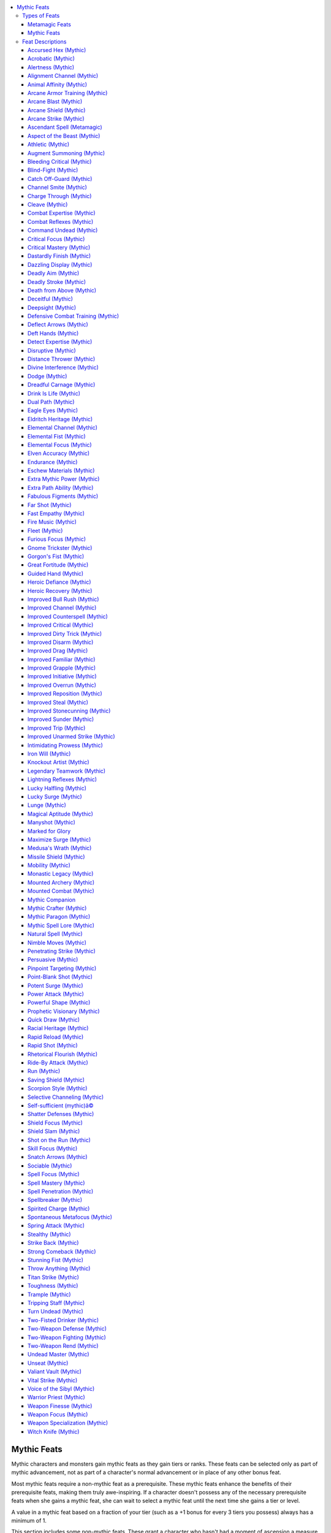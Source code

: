 
.. _`mythicadventures.mythicfeats`:

.. contents:: \ 

.. _`mythicadventures.mythicfeats#mythic_feats`:

Mythic Feats
#############

Mythic characters and monsters gain mythic feats as they gain tiers or ranks. These feats can be selected only as part of mythic advancement, not as part of a character's normal advancement or in place of any other bonus feat.

Most mythic feats require a non-mythic feat as a prerequisite. These mythic feats enhance the benefits of their prerequisite feats, making them truly awe-inspiring. If a character doesn't possess any of the necessary prerequisite feats when she gains a mythic feat, she can wait to select a mythic feat until the next time she gains a tier or level.

A value in a mythic feat based on a fraction of your tier (such as a +1 bonus for every 3 tiers you possess) always has a minimum of 1.

This section includes some non-mythic feats. These grant a character who hasn't had a moment of ascension a measure of mythic might, and remain relevant if that character later becomes mythic.

.. _`mythicadventures.mythicfeats#types_of_feats`:

Types of Feats
***************

Many feats belong to a category that has special rules associated to it. This category is listed after the feat name. The following types of feats can be found in this section.

.. _`mythicadventures.mythicfeats#metamagic_feats`:

Metamagic Feats
================

Metamagic feats allow spellcasters to modify and change their spells, granting the spells new powers and effects. Such spells generally take up a higher-level spell slot than the normal spell.

Mythic Feats
=============

Only characters with mythic tiers or creatures with mythic ranks can take these feats. If a creature becomes non-mythic, it no longer gains the benefit of these feats, but it doesn't lose them permanently. If the creature becomes mythic again, it regains the use of all the mythic feats it once had.

Many mythic feats enhance non-mythic feats with the same name. When a creature has a mythic version of a feat, that feat is denoted with a superscript "M" in the feat line of its stat block.

.. list-table::
   :header-rows: 1
   :class: contrast-reading-table
   :widths: auto

   * - Feats
     - Prerequisites
     - Benefits
   * - :ref:`Marked for Glory   <mythicadventures.mythicfeats#marked_for_glory>`
     - :ref:`Great Fortitude <corerulebook.feats#great_fortitude>`\ , :ref:`Iron Will <corerulebook.feats#iron_will>`\ , or :ref:`Lightning Reflexes <corerulebook.feats#lightning_reflexes>`
     - Gain extra surge use
   * - :ref:`Mythic Companion   <mythicadventures.mythicfeats#mythic_companion_mythic>`
     - You must not be mythic
     - You are considered a mythic creature

.. list-table::
   :header-rows: 1
   :class: contrast-reading-table
   :widths: auto

   * - Mythic Feats
     - Prerequisites
     - Benefits
   * - :ref:`Ascendant Spell  <mythicadventures.mythicfeats#ascendant_spell_metamagic>`
     - —
     - Imitate mythic version of a spell
   * - :ref:`Drink Is Life   <mythicadventures.mythicfeats#drink_is_life_mythic>`
     - Con 19, 3rd mythic tier
     - Gain benefits from alcohol consumption
   * - :ref:`Dual Path   <mythicadventures.mythicfeats#dual_path_mythic>`
     - 1st mythic tier
     - Gain abilities from a second mythic path
   * - :ref:`Extra Mythic Power   <mythicadventures.mythicfeats#extra_mythic_power_mythic>`
     - —
     - Gain two extra uses of mythic power
   * - :ref:`Extra Path Ability   <mythicadventures.mythicfeats#extra_path_ability_mythic>`
     - 3rd mythic tier
     - Gain an extra path ability
   * - :ref:`Fabulous Figments   <mythicadventures.mythicfeats#fabulous_figments_mythic>`
     - :ref:`Spell Focus <corerulebook.feats#spell_focus>`\  (illusion)
     - Non-mythic creatures can't identify your illusions
   * - :ref:`Legendary Teamwork   <mythicadventures.mythicfeats#legendary_teamwork_mythic>`
     - Any two teamwork feats
     - Increase any fixed numeric bonuses to teamwork feats by 1
   * - :ref:`Lucky Surge   <mythicadventures.mythicfeats#lucky_surge_mythic>`
     - :ref:`Potent Surge <mythicadventures.mythicfeats#potent_surge_mythic>`\ , 3rd mythic tier
     - Roll surge twice and take the highest result
   * - :ref:`Maximize Surge   <mythicadventures.mythicfeats#maximize_surge_mythic>`
     - 6th mythic tier
     - Expend use of mythic power to maximize surge
   * - :ref:`Mythic Paragon   <mythicadventures.mythicfeats#mythic_paragon_mythic>`
     - —
     - Your mythic tier is considered 2 higher when determining the potency of your mythic abilities
   * - :ref:`Mythic Spell Lore   <mythicadventures.mythicfeats#mythic_spell_lore_mythic>`
     - Ability to cast spells
     - Gain mythic spells equal to your mythic tier
   * - :ref:`Potent Surge   <mythicadventures.mythicfeats#potent_surge_mythic>`
     - —
     - Add 1 to surge result
   * - :ref:`Titan Strike   <mythicadventures.mythicfeats#titan_strike_mythic>`
     - :ref:`Improved Unarmed Strike <mythicadventures.mythicfeats#improved_unarmed_strike>`
     - Your unarmed strike deals damage as if you were one size category larger
   * - :ref:`Two-Fisted Drinker   <mythicadventures.mythicfeats#two_fisted_drinker_mythic>`
     - :ref:`Quick Draw <corerulebook.feats#quick_draw>`
     - Draw two potions or drinks as a move action and drink both as a standard action
   * - :ref:`Valiant Vault   <mythicadventures.mythicfeats#valiant_vault_mythic>`
     - :ref:`Mounted Combat <corerulebook.feats#mounted_combat>`\ , :ref:`Ride-By Attack <corerulebook.feats#ride_by_attack>`\ , :ref:`Ride <corerulebook.skills.ride#ride>`\  5 ranks
     - When mount leaps over foes attack as you pass

.. _`mythicadventures.mythicfeats#feat_descriptions`:

Feat Descriptions
******************

Mythic feats are summarized in the table below. Note that the prerequisites and benefits of the feats on this table are abbreviated for ease of reference. See the feat descriptions for full details.

The following format is used for all feat descriptions.

\ **Feat Name**\ : The feat's name also indicates what category, if any, the feat belongs to, and is followed by a basic description of what the feat does.

\ **Prerequisite**\ : A minimum ability score, another feat or feats, a minimum base attack bonus, a minimum number of ranks in one or more skills, or anything else required in order to take the feat. This entry is absent if a feat has no prerequisite. A feat may have more than one prerequisite. Being a mythic character or monster is always a prerequisite for a mythic feat.

\ **Benefit**\ : What the feat enables the character ("you" in the feat description) to do. If a character has the same feat more than once, its benefits do not stack unless indicated otherwise in the description.

\ **Normal**\ : What a character who does not have this feat is limited to or restricted from doing. If not having the feat causes no particular drawback, this entry is absent.

\ **Special**\ : Additional unusual facts about the feat.

.. _`mythicadventures.mythicfeats#accursed_hex_mythic`: `mythicadventures.mythicfeats#accursed_hex_(mythic)`_

.. _`mythicadventures.mythicfeats#accursed_hex_(mythic)`:

Accursed Hex (Mythic)
======================

Your hexes flare with persistent potency.

\ **Prerequisite**\ : :ref:`Accursed Hex <ultimatemagic.ultimatemagicfeats#accursed_hex>`\ .

\ **Benefit**\ : When you use :ref:`Accursed Hex <ultimatemagic.ultimatemagicfeats#accursed_hex>`\  to target a creature with one of your hexes a second time, that creature must roll its saving throw twice and take the lower result.

.. _`mythicadventures.mythicfeats#acrobatic_mythic`: `mythicadventures.mythicfeats#acrobatic_(mythic)`_

.. _`mythicadventures.mythicfeats#acrobatic_(mythic)`:

Acrobatic (Mythic)
===================

Your grace and fluidity are beyond compare.

\ **Prerequisite**\ : :ref:`Acrobatic <corerulebook.feats#acrobatic>`\ .

\ **Benefit**\ : The bonus on :ref:`Acrobatics <corerulebook.skills.acrobatics#acrobatics>`\  and :ref:`Fly <corerulebook.skills.fly#fly>`\  skill checks from :ref:`Acrobatic <corerulebook.feats#acrobatic>`\  increases by 2. In addition, you can expend one use of mythic power to treat an :ref:`Acrobatics <corerulebook.skills.acrobatics#acrobatics>`\  or :ref:`Fly <corerulebook.skills.fly#fly>`\  check as if you had rolled a natural 20. You must decide to use this ability before making the roll.

.. _`mythicadventures.mythicfeats#alertness_mythic`: `mythicadventures.mythicfeats#alertness_(mythic)`_

.. _`mythicadventures.mythicfeats#alertness_(mythic)`:

Alertness (Mythic)
===================

Your powers of perception surpass everyone's, whether used to observe your surroundings or the intentions of others.

\ **Prerequisite**\ : :ref:`Alertness <corerulebook.feats#alertness>`\ .

\ **Benefit**\ : The bonus on :ref:`Perception <corerulebook.skills.perception#perception>`\  and :ref:`Sense Motive <corerulebook.skills.sensemotive#sense_motive>`\  skill checks from :ref:`Alertness <corerulebook.feats#alertness>`\  increases by 2. In addition, you can expend one use of mythic power to treat a :ref:`Perception <corerulebook.skills.perception#perception>`\  or :ref:`Sense Motive <corerulebook.skills.sensemotive#sense_motive>`\  check as if you had rolled a natural 20. You must decide to use this ability before making the roll.

.. _`mythicadventures.mythicfeats#alignment_channel_mythic`: `mythicadventures.mythicfeats#alignment_channel_(mythic)`_

.. _`mythicadventures.mythicfeats#alignment_channel_(mythic)`:

Alignment Channel (Mythic)
===========================

The power of your faith harms all creatures that follow the alignment you abhor.

\ **Prerequisite**\ : :ref:`Alignment Channel <corerulebook.feats#alignment_channel>`\ .

\ **Benefit**\ : Your channeled energy affects any creatures with the alignment chosen when you took :ref:`Alignment Channel <corerulebook.feats#alignment_channel>`\  (not just outsiders, and not just those with the alignment subtype), but grants only half healing or deals only half damage to these targets. Alternatively, you can expend two uses of mythic power when using :ref:`Alignment Channel <corerulebook.feats#alignment_channel>`\  to affect all targets of the chosen alignment as if they had that alignment subtype.

.. _`mythicadventures.mythicfeats#animal_affinity_mythic`: `mythicadventures.mythicfeats#animal_affinity_(mythic)`_

.. _`mythicadventures.mythicfeats#animal_affinity_(mythic)`:

Animal Affinity (Mythic)
=========================

You have a greater affinity with wild animals, and can speak with them.

\ **Prerequisite**\ : :ref:`Animal Affinity <corerulebook.feats#animal_affinity>`\ .

\ **Benefit**\ : The bonus on :ref:`Handle Animal <corerulebook.skills.handleanimal#handle_animal>`\  and :ref:`Ride <corerulebook.skills.ride#ride>`\  skill checks from :ref:`Animal Affinity <corerulebook.feats#animal_affinity>`\  increases by 2. In addition, you can expend one use of mythic power to :ref:`speak with animals <corerulebook.spells.speakwithanimals#speak_with_animals>`\  as the spell. Your caster level for this effect is equal to twice your tier.

.. _`mythicadventures.mythicfeats#arcane_armor_training_mythic`: `mythicadventures.mythicfeats#arcane_armor_training_(mythic)`_

.. _`mythicadventures.mythicfeats#arcane_armor_training_(mythic)`:

Arcane Armor Training (Mythic)
===============================

You've adapted your spellcasting to overcome limitations of wearing armor.

\ **Prerequisite**\ : :ref:`Arcane Armor Training <corerulebook.feats#arcane_armor_training>`\ .

\ **Benefit**\ : You don't have to spend a swift action to gain the reduction to arcane spell failure chance from :ref:`Arcane Armor Training <corerulebook.feats#arcane_armor_training>`\ . Furthermore, if you're wearing light armor, reduce your arcane spell failure chance by 20%.

.. _`mythicadventures.mythicfeats#arcane_blast_mythic`: `mythicadventures.mythicfeats#arcane_blast_(mythic)`_

.. _`mythicadventures.mythicfeats#arcane_blast_(mythic)`:

Arcane Blast (Mythic)
======================

You can manipulate raw eldritch energies to do more than just deal damage.

\ **Prerequisite**\ : :ref:`Arcane Blast <advancedplayersguide.advancedfeats#arcane_blast>`\ .

\ **Benefit**\ : When you use :ref:`Arcane Blast <advancedplayersguide.advancedfeats#arcane_blast>`\ , you may halve the damage dice to also perform your choice of either a trip or bull rush combat maneuver against the target of the blast. You can't move with an opponent you bull rush with this feat. You gain a bonus on your combat maneuver check for this attempt equal to half the spell level of the spell you sacrificed when using :ref:`Arcane Blast <advancedplayersguide.advancedfeats#arcane_blast>`\ , and you can substitute your Intelligence or Charisma modifier in place of your Strength modifier when determining your combat maneuver bonus.

In addition, you can expend one use of mythic power to change the damage dice of your :ref:`Arcane Blast <advancedplayersguide.advancedfeats#arcane_blast>`\  to d8s instead of d6s.

.. _`mythicadventures.mythicfeats#arcane_shield_mythic`: `mythicadventures.mythicfeats#arcane_shield_(mythic)`_

.. _`mythicadventures.mythicfeats#arcane_shield_(mythic)`:

Arcane Shield (Mythic)
=======================

You sculpt spells into a powerful, enduring arcane barriers.

\ **Prerequisite**\ : :ref:`Arcane Shield <advancedplayersguide.advancedfeats#arcane_shield>`\ .

\ **Benefit**\ : You add half your tier to the deflection bonus granted to your AC when you use your :ref:`Arcane Shield <advancedplayersguide.advancedfeats#arcane_shield>`\ . You can expend one use of mythic power when using this feat to extend the duration to a number of rounds equal to your tier.

.. _`mythicadventures.mythicfeats#arcane_strike_mythic`: `mythicadventures.mythicfeats#arcane_strike_(mythic)`_

.. _`mythicadventures.mythicfeats#arcane_strike_(mythic)`:

Arcane Strike (Mythic)
=======================

Using your amazing arcane talents, you can deliver devastating blows infused with magical energy.

\ **Prerequisite**\ : :ref:`Arcane Strike <corerulebook.feats#arcane_strike>`\ .

\ **Benefit**\ : Whenever you use :ref:`Arcane Strike <corerulebook.feats#arcane_strike>`\  to enhance your weapons, the effect lasts for 1 minute instead of 1 round. If you expend one use of mythic power when using :ref:`Arcane Strike <corerulebook.feats#arcane_strike>`\ , you can also add any one magic weapon special ability with a base price modifier of +1 to your weapons. This base price modifier increases to +2 at 4th tier, +3 at 7th tier, and +4 at 10th tier.

.. _`mythicadventures.mythicfeats#ascendant_spell_metamagic`: `mythicadventures.mythicfeats#ascendant_spell_(metamagic)`_

.. _`mythicadventures.mythicfeats#ascendant_spell_(metamagic)`:

Ascendant Spell (Metamagic)
============================

You have learned how to emulate mythic spells using non-mythic forces.

\ **Benefit**\ : You can modify a spell to imitate the mythic version of that spell. An ascendant spell uses the mythic version of the spell, but doesn't count as a mythic spell for the purposes of effects that interact with the spell, unless you are a mythic creature. You can't use the augmented version of the mythic spell, or use spells effects that require you to expend uses of mythic power (even if you have uses of mythic power available).

An ascendant spell uses up a spell slot 5 levels higher than the spell's actual level.

.. _`mythicadventures.mythicfeats#aspect_of_the_beast_mythic`: `mythicadventures.mythicfeats#aspect_of_the_beast_(mythic)`_

.. _`mythicadventures.mythicfeats#aspect_of_the_beast_(mythic)`:

Aspect of the Beast (Mythic)
=============================

Your blood burns with savage fury, giving you bestial powers and abilities.

\ **Prerequisite**\ : :ref:`Aspect of the Beast <advancedplayersguide.advancedfeats#aspect_of_the_beast>`\ .

\ **Benefit**\ : Your bestial nature manifests itself in one of the following ways. You choose the manifestation when you choose the feat, and you can't change it.

.. _`mythicadventures.mythicfeats#mythic_senses`:

 \ *Mythic Senses (Ex)*\ : If you have normal vision, you gain darkvision 30 feet. If you have low-light vision, you gain darkvision 60 feet. If you have darkvision, the range of your darkvision increases by 30 feet plus 10 feet per tier.

.. _`mythicadventures.mythicfeats#mythic_claws`:

 \ *Mythic Claws (Ex)*\ : You grow a pair of powerful claws. These claws are primary attacks that deal 1d4 points of damage (1d3 if you're Small). If you already have claws, the damage they deal increases by one die type (d4s become d6s, d3s become d4s, and so on). You can expend one use of mythic power when you hit with both claws during the same round to rend with those claws, dealing extra damage equal to one claw's damage plus 1-1/2 times your Strength bonus.

.. _`mythicadventures.mythicfeats#mythic_leap`:

 \ *Mythic Leap (Ex)*\ : You can make a running jump without needing to run 10 feet beforehand. In addition, you gain a +5 bonus on your :ref:`Acrobatics <corerulebook.skills.acrobatics#acrobatics>`\  checks to determine the success of that jump and the distance covered. If you already have the predator's leap manifestation of :ref:`Aspect of the Beast <advancedplayersguide.advancedfeats#aspect_of_the_beast>`\ , the bonus on your :ref:`Acrobatics <corerulebook.skills.acrobatics#acrobatics>`\  checks increases to +10.

.. _`mythicadventures.mythicfeats#mythic_instinct`:

 \ *Mythic Instinct (Ex)*\ : You gain a +2 bonus on initiative checks and a +2 bonus on :ref:`Survival <corerulebook.skills.survival#survival>`\  checks. These bonuses stack with those gained from the wild instinct manifestation of :ref:`Aspect of the Beast <advancedplayersguide.advancedfeats#aspect_of_the_beast>`\ .

.. _`mythicadventures.mythicfeats#athletic_mythic`: `mythicadventures.mythicfeats#athletic_(mythic)`_

.. _`mythicadventures.mythicfeats#athletic_(mythic)`:

Athletic (Mythic)
==================

You excel far beyond others at acts of physical prowess.

\ **Prerequisite**\ : :ref:`Athletic <corerulebook.feats#athletic>`\ .

\ **Benefit**\ : The bonus on :ref:`Climb <corerulebook.skills.climb#climb>`\  and :ref:`Swim <corerulebook.skills.swim#swim>`\  skill checks from :ref:`Athletic <corerulebook.feats#athletic>`\  increases by 2. In addition, you can expend one use of mythic power to treat a :ref:`Climb <corerulebook.skills.climb#climb>`\  or :ref:`Swim <corerulebook.skills.swim#swim>`\  check as if you had rolled a natural 20. You must decide to use this ability before making the roll.

.. _`mythicadventures.mythicfeats#augment_summoning_mythic`: `mythicadventures.mythicfeats#augment_summoning_(mythic)`_

.. _`mythicadventures.mythicfeats#augment_summoning_(mythic)`:

Augment Summoning (Mythic)
===========================

Your summoning spells bring not mere ordinary beasts, but instead mythic creatures.

\ **Prerequisite**\ : :ref:`Augment Summoning <corerulebook.feats#augment_summoning>`\ .

\ **Benefit**\ : Any creature you summon using a summon spell is considered mythic for the purpose of interacting with other mythic creatures. It doesn't gain any mythic abilities or power, but is affected by mythic spells and abilities as if it were a 1st-tier mythic creature. Additionally, if the creature summoned has damage reduction, its damage reduction becomes DR/epic.

.. _`mythicadventures.mythicfeats#bleeding_critical_mythic`: `mythicadventures.mythicfeats#bleeding_critical_(mythic)`_

.. _`mythicadventures.mythicfeats#bleeding_critical_(mythic)`:

Bleeding Critical (Mythic)
===========================

Your deadliest blows unleash rivers of blood.

\ **Prerequisite**\ : :ref:`Bleeding Critical <corerulebook.feats#bleeding_critical>`\ , :ref:`Critical Focus <mythicadventures.mythicfeats#critical_focus_mythic>`\  (mythic).

\ **Benefit**\ : The bleed damage dealt with Bleeding Critical increases by your tier. Stopping this bleed damage requires a :ref:`Heal <corerulebook.skills.heal#heal>`\  check with a DC equal to 15 + 1/2 your tier. Any magical healing ends the bleed damage normally.

You can expend one use of mythic power to deal 1 Con bleed, in addition to the hit point bleed damage you deal with this feat. This effect increases by 1 for each additional use of mythic power you expend.

.. _`mythicadventures.mythicfeats#blind_fight_mythic`: `mythicadventures.mythicfeats#blind_fight_(mythic)`_

.. _`mythicadventures.mythicfeats#blind_fight_(mythic)`:

Blind-Fight (Mythic)
=====================

No creature can avoid your preternatural senses.

\ **Prerequisite**\ : :ref:`Blind-Fight <corerulebook.feats#blind_fight>`\ .

\ **Benefit**\ : As a swift action, you can expend one use of mythic power to ignore all miss chances due to concealment or total concealment for a number of rounds equal to your tier.

.. _`mythicadventures.mythicfeats#catch_off_guard_mythic`: `mythicadventures.mythicfeats#catch_off_guard_(mythic)`_

.. _`mythicadventures.mythicfeats#catch_off_guard_(mythic)`:

Catch Off-Guard (Mythic)
=========================

In your hands, anything is a deadly weapon.

\ **Prerequisite**\ : :ref:`Catch Off-Guard <corerulebook.feats#catch_off_guard>`\ .

\ **Benefit**\ : The damage dealt when you use improvised weapons increases by your tier. You also gain a bonus to CMD equal to your tier when an opponent attempts to sunder or disarm an improvised weapon you're wielding.

.. _`mythicadventures.mythicfeats#channel_smite_mythic`: `mythicadventures.mythicfeats#channel_smite_(mythic)`_

.. _`mythicadventures.mythicfeats#channel_smite_(mythic)`:

Channel Smite (Mythic)
=======================

Your weapon a conduit of divine energy.

\ **Prerequisite**\ : :ref:`Channel Smite <corerulebook.feats#channel_smite>`\ .

\ **Benefit**\ : When using :ref:`Channel Smite <corerulebook.feats#channel_smite>`\ , you gain a bonus on your attack roll equal to the number of d6s granted by your channel energy class feature. This is either a sacred bonus (if channeling positive energy) or a profane bonus (if channeling negative energy). If your attack misses the target, you can expend one use of mythic power as a free action to release the channeled energy, producing the normal effects of your channel energy class feature centered on the creature you were attempting to smite.

.. _`mythicadventures.mythicfeats#charge_through_mythic`: `mythicadventures.mythicfeats#charge_through_(mythic)`_

.. _`mythicadventures.mythicfeats#charge_through_(mythic)`:

Charge Through (Mythic)
========================

You can plow through those who stand between you and the target of your charge.

\ **Prerequisite**\ : :ref:`Charge Through <advancedplayersguide.advancedfeats#charge_through>`\ .

\ **Benefit**\ : When charging, you can ignore allies in your path when determining whether or not you can charge your target. Furthermore, after you have attempted at least one overrun with :ref:`Charge Through <advancedplayersguide.advancedfeats#charge_through>`\ , you can expend one use of mythic power as a free action to attempt another overrun against a different opponent in the path of the same charge.

.. _`mythicadventures.mythicfeats#cleave_mythic`: `mythicadventures.mythicfeats#cleave_(mythic)`_

.. _`mythicadventures.mythicfeats#cleave_(mythic)`:

Cleave (Mythic)
================

You can cleave any foe within your reach.

\ **Prerequisite**\ : :ref:`Cleave <corerulebook.feats#cleave>`\ .

\ **Benefit**\ : Whenever you use Cleave or :ref:`Great Cleave <corerulebook.feats#great_cleave>`\ , one of your attacks can be made against a foe that is within your reach, but not adjacent to the foe you attacked. You can expend one use of mythic power when you use Cleave or Great Cleave to continue making attacks against foes within your reach, regardless of their position, as long as you continue to hit each foe. You can't use this ability to attack a foe more than once per round.

.. _`mythicadventures.mythicfeats#combat_expertise_mythic`: `mythicadventures.mythicfeats#combat_expertise_(mythic)`_

.. _`mythicadventures.mythicfeats#combat_expertise_(mythic)`:

Combat Expertise (Mythic)
==========================

You can dart out of the way of attacks with skill and defiance.

\ **Prerequisite**\ : :ref:`Combat Expertise <corerulebook.feats#combat_expertise>`\ .

\ **Benefit**\ : Whenever you use :ref:`Combat Expertise <corerulebook.feats#combat_expertise>`\ , you gain an additional +2 dodge bonus to your Armor Class. You can expend one use of mythic power to negate the penalties on melee attack rolls and combat maneuver checks caused by using :ref:`Combat Expertise <corerulebook.feats#combat_expertise>`\  for 1 minute.

.. _`mythicadventures.mythicfeats#combat_reflexes_mythic`: `mythicadventures.mythicfeats#combat_reflexes_(mythic)`_

.. _`mythicadventures.mythicfeats#combat_reflexes_(mythic)`:

Combat Reflexes (Mythic)
=========================

You strike viciously whenever your foe gives you an opening.

\ **Prerequisite**\ : :ref:`Combat Reflexes <corerulebook.feats#combat_reflexes>`\ .

\ **Benefit**\ : You can make any number of additional attacks of opportunity per round. As a swift action, you can expend one use of mythic power to, until the start of your next turn, make attacks of opportunity against foes you've already made attacks of opportunity against this round if they provoke attacks of opportunity from you by moving.

.. _`mythicadventures.mythicfeats#command_undead_mythic`: `mythicadventures.mythicfeats#command_undead_(mythic)`_

.. _`mythicadventures.mythicfeats#command_undead_(mythic)`:

Command Undead (Mythic)
========================

Your control of the undead is nearly absolute.

\ **Prerequisite**\ : :ref:`Command Undead <corerulebook.feats#command_undead>`\ .

\ **Benefit**\ : When you command undead, the DC of the Will save increases by half your tier, and intelligent undead get no additional saves beyond their first to resist your commands. Any attempts by non-mythic creatures to control undead you command automatically fail, and you gain a +4 bonus on Charisma checks to prevent mythic creatures from stealing control of your undead.

.. _`mythicadventures.mythicfeats#critical_focus_mythic`: `mythicadventures.mythicfeats#critical_focus_(mythic)`_

.. _`mythicadventures.mythicfeats#critical_focus_(mythic)`:

Critical Focus (Mythic)
========================

Your blows unerringly find your target's vital spots.

\ **Prerequisite**\ : :ref:`Critical Focus <corerulebook.feats#critical_focus>`\ .

\ **Benefit**\ : You automatically confirm critical threats against non-mythic opponents. In addition, when you threaten a critical hit against a creature wearing armor with the :ref:`fortification <corerulebook.magicitems.armor#armor_fortification>`\  special ability or similar effect, that creature must roll twice and take the worse result when determining critical hit negation.

.. _`mythicadventures.mythicfeats#critical_mastery_mythic`: `mythicadventures.mythicfeats#critical_mastery_(mythic)`_

.. _`mythicadventures.mythicfeats#critical_mastery_(mythic)`:

Critical Mastery (Mythic)
==========================

Your critical hits are versatile and devastating.

\ **Prerequisites**\ : :ref:`Critical Focus <mythicadventures.mythicfeats#critical_focus_mythic>`\  (mythic), :ref:`Critical Mastery <corerulebook.feats#critical_mastery>`\ .

\ **Benefit**\ : When using Critical Mastery, increase the number of critical feats you may apply by every 3 tiers that you possess.

.. _`mythicadventures.mythicfeats#dastardly_finish_mythic`: `mythicadventures.mythicfeats#dastardly_finish_(mythic)`_

.. _`mythicadventures.mythicfeats#dastardly_finish_(mythic)`:

Dastardly Finish (Mythic)
==========================

You strike downed, dazed, and staggered opponents with deadly efficiency.

\ **Prerequisite**\ : :ref:`Dastardly Finish <advancedplayersguide.advancedfeats#dastardly_finish>`\ .

\ **Benefit**\ : You can deliver a coup de grace to dazed and staggered non-mythic opponents. In addition, when any creature makes a Fortitude saving throw to survive one of your coup de grace attempts, it takes a penalty to that saving throw equal to your tier.

.. _`mythicadventures.mythicfeats#dazzling_display_mythic`: `mythicadventures.mythicfeats#dazzling_display_(mythic)`_

.. _`mythicadventures.mythicfeats#dazzling_display_(mythic)`:

Dazzling Display (Mythic)
==========================

You can quickly deter others with your martial mastery.

\ **Prerequisite**\ : :ref:`Dazzling Display <corerulebook.feats#dazzling_display>`\ .

\ **Benefit**\ : While wielding the weapon with which you have :ref:`Weapon Focus <corerulebook.feats#weapon_focus>`\ , you can use Dazzling Display as a standard action with a –5 penalty on your :ref:`Intimidate <corerulebook.skills.intimidate#intimidate>`\  check, as a move action with a –10 penalty, or as a swift action with a –20 penalty. You can expend one use of mythic power when you make a Dazzling Display to make those affected by the display frightened rather than shaken.

.. _`mythicadventures.mythicfeats#deadly_aim_mythic`: `mythicadventures.mythicfeats#deadly_aim_(mythic)`_

.. _`mythicadventures.mythicfeats#deadly_aim_(mythic)`:

Deadly Aim (Mythic)
====================

Your aim is truly devastating.

\ **Prerequisite**\ : :ref:`Deadly Aim <corerulebook.feats#deadly_aim>`\ .

\ **Benefit**\ : When you use :ref:`Deadly Aim <corerulebook.feats#deadly_aim>`\ , you gain a +3 bonus on ranged damage rolls instead of +2. When your base attack bonus reaches +4, and every +4 thereafter, the bonus on ranged damage rolls increases by +3 rather than +2.

.. _`mythicadventures.mythicfeats#deadly_stroke_mythic`: `mythicadventures.mythicfeats#deadly_stroke_(mythic)`_

.. _`mythicadventures.mythicfeats#deadly_stroke_(mythic)`:

Deadly Stroke (Mythic)
=======================

You can kill with a single stroke.

\ **Prerequisite**\ : :ref:`Deadly Stroke <corerulebook.feats#deadly_stroke>`\ .

\ **Benefit**\ : When making a Deadly Stroke attack, you can expend one use of mythic power to instantly kill a non-mythic living creature. A Fortitude save (DC 10 + your base attack bonus + your tier) negates this effect, though the attack still deals double damage and Con bleed as Deadly Stroke. Constructs, oozes, and creatures immune to critical hits or precision-based damage can't be killed with this feat.

.. _`mythicadventures.mythicfeats#death_from_above_mythic`: `mythicadventures.mythicfeats#death_from_above_(mythic)`_

.. _`mythicadventures.mythicfeats#death_from_above_(mythic)`:

Death from Above (Mythic)
==========================

When attacking from the air or higher ground, you bear down on your enemy to deadly effect.

\ **Prerequisite**\ : :ref:`Death from Above <ultimatecombat.ultimatecombatfeats#death_from_above>`\ .

\ **Benefit**\ : Whenever you charge an opponent from higher ground, or from above while flying, the critical multiplier of your weapon increases by 2 (to a maximum of ×6). This doesn't stack with other abilities that increase a weapon's critical multiplier. If your charge attack hits, you can perform a trip combat maneuver against the attack's target as a free action without provoking attacks of opportunity.

.. _`mythicadventures.mythicfeats#deceitful_mythic`: `mythicadventures.mythicfeats#deceitful_(mythic)`_

.. _`mythicadventures.mythicfeats#deceitful_(mythic)`:

Deceitful (Mythic)
===================

Your power to mislead is beyond compare.

\ **Prerequisite**\ : :ref:`Deceitful <corerulebook.feats#deceitful>`\ .

\ **Benefit**\ : The bonus on :ref:`Bluff <corerulebook.skills.bluff#bluff>`\  and :ref:`Disguise <corerulebook.skills.disguise#disguise>`\  skill checks from :ref:`Deceitful <corerulebook.feats#deceitful>`\  increases by 2. In addition, you can expend one use of mythic power to treat a :ref:`Bluff <corerulebook.skills.bluff#bluff>`\  or :ref:`Disguise <corerulebook.skills.disguise#disguise>`\  check as if you had rolled a natural 20. You must decide to use this ability before making the roll.

.. _`mythicadventures.mythicfeats#deepsight_mythic`: `mythicadventures.mythicfeats#deepsight_(mythic)`_

.. _`mythicadventures.mythicfeats#deepsight_(mythic)`:

Deepsight (Mythic)
===================

Your sharp eyes can penetrate deeper into the darkness, revealing more to you.

\ **Prerequisite**\ : :ref:`Deepsight <advancedplayersguide.advancedfeats#deepsight>`\ .

\ **Benefit**\ : The range of your darkvision increases by 10 feet per tier.

.. _`mythicadventures.mythicfeats#defensive_combat_training_mythic`: `mythicadventures.mythicfeats#defensive_combat_training_(mythic)`_

.. _`mythicadventures.mythicfeats#defensive_combat_training_(mythic)`:

Defensive Combat Training (Mythic)
===================================

Your defensive capabilities in combat are unmatched.

\ **Prerequisite**\ : :ref:`Defensive Combat Training <corerulebook.feats#defensive_combat_training>`\ , 4th mythic tier.

\ **Benefit**\ : Add half your tier to your CMD.

.. _`mythicadventures.mythicfeats#deflect_arrows_mythic`: `mythicadventures.mythicfeats#deflect_arrows_(mythic)`_

.. _`mythicadventures.mythicfeats#deflect_arrows_(mythic)`:

Deflect Arrows (Mythic)
========================

You deflect projectiles and ray spells with uncanny skill.

\ **Prerequisite**\ : :ref:`Deflect Arrows <corerulebook.feats#deflect_arrows>`\ .

\ **Benefit**\ : When using Deflect Arrows, you can deflect an additional number of ranged attacks per round equal to half your tier. You can expend one use of mythic power as an immediate action to deflect a single ray from a ray spell or effect targeting you.

.. _`mythicadventures.mythicfeats#deft_hands_mythic`: `mythicadventures.mythicfeats#deft_hands_(mythic)`_

.. _`mythicadventures.mythicfeats#deft_hands_(mythic)`:

Deft Hands (Mythic)
====================

Your hands are astonishingly nimble.

\ **Prerequisite**\ : :ref:`Deft Hands <corerulebook.feats#deft_hands>`\ .

\ **Benefit**\ : The bonus on :ref:`Disable Device <corerulebook.skills.disabledevice#disable_device>`\  and :ref:`Sleight of Hand <corerulebook.skills.sleightofhand#sleight_of_hand>`\  skill checks from :ref:`Deft Hands <corerulebook.feats#deft_hands>`\  increases by 2. In addition, you can expend one use of mythic power to treat a :ref:`Disable Device <corerulebook.skills.disabledevice#disable_device>`\  or :ref:`Sleight of Hand <corerulebook.skills.sleightofhand#sleight_of_hand>`\  check as if you had rolled a natural 20. You must decide to use this ability before making the roll.

.. _`mythicadventures.mythicfeats#detect_expertise_mythic`: `mythicadventures.mythicfeats#detect_expertise_(mythic)`_

.. _`mythicadventures.mythicfeats#detect_expertise_(mythic)`:

Detect Expertise (Mythic)
==========================

You can sense a creature's magical abilities with just a mere glance.

\ **Prerequisite**\ : :ref:`Detect Expertise <ultimatemagic.ultimatemagicfeats#detect_expertise>`\ .

\ **Benefit**\ : You gain the benefit of :ref:`Detect Expertise <ultimatemagic.ultimatemagicfeats#detect_expertise>`\  immediately (without needing to observe a creature for 3 rounds) when using the divinations listed in :ref:`Detect Expertise <ultimatemagic.ultimatemagicfeats#detect_expertise>`\ . Non-mythic creatures cannot attempt a Will save to resist this effect.

.. _`mythicadventures.mythicfeats#disruptive_mythic`: `mythicadventures.mythicfeats#disruptive_(mythic)`_

.. _`mythicadventures.mythicfeats#disruptive_(mythic)`:

Disruptive (Mythic)
====================

You're a master at disrupting nearby spellcasters.

\ **Prerequisite**\ : :ref:`Disruptive <corerulebook.feats#disruptive>`\ .

\ **Benefit**\ : The DC to cast spells defensively within your threatened area increases by half your tier. This stacks with the increase granted by :ref:`Disruptive <corerulebook.feats#disruptive>`\ . In addition, even if you can't make attacks of opportunity, non-mythic spellcasters are still wary of you and continue to suffer from the effects of :ref:`Disruptive <corerulebook.feats#disruptive>`\ .

.. _`mythicadventures.mythicfeats#distance_thrower_mythic`: `mythicadventures.mythicfeats#distance_thrower_(mythic)`_

.. _`mythicadventures.mythicfeats#distance_thrower_(mythic)`:

Distance Thrower (Mythic)
==========================

There's virtually no limit to your powerful throwing arm.

\ **Prerequisites**\ : Str 17, :ref:`Distance Thrower <ultimatecombat.ultimatecombatfeats#distance_thrower>`\ .

\ **Benefit**\ : Thrown weapons wielded by you have twice their normal range.

.. _`mythicadventures.mythicfeats#divine_interference_mythic`: `mythicadventures.mythicfeats#divine_interference_(mythic)`_

.. _`mythicadventures.mythicfeats#divine_interference_(mythic)`:

Divine Interference (Mythic)
=============================

Your divine power thwarts enemies of your faith.

\ **Prerequisite**\ : :ref:`Divine Interference <ultimatemagic.ultimatemagicfeats#divine_interference>`\ .

\ **Benefit**\ : When you use :ref:`Divine Interference <ultimatemagic.ultimatemagicfeats#divine_interference>`\ , the penalty on your opponent's attack roll is equal to twice the level of the spell sacrificed. You can expend one use of mythic power when you sacrifice the spell to increase the penalty to triple the level of the spell sacrificed.

.. _`mythicadventures.mythicfeats#dodge_mythic`: `mythicadventures.mythicfeats#dodge_(mythic)`_

.. _`mythicadventures.mythicfeats#dodge_(mythic)`:

Dodge (Mythic)
===============

When focused, you become nearly impossible to strike.

\ **Prerequisite**\ : :ref:`Dodge <corerulebook.feats#dodge>`\ .

\ **Benefit**\ : The bonus to AC from :ref:`Dodge <corerulebook.feats#dodge>`\  increases by 1. As an immediate action, you can expend one use of mythic power to grant yourself an additional +10 dodge bonus to AC against one attack.

.. _`mythicadventures.mythicfeats#dreadful_carnage_mythic`: `mythicadventures.mythicfeats#dreadful_carnage_(mythic)`_

.. _`mythicadventures.mythicfeats#dreadful_carnage_(mythic)`:

Dreadful Carnage (Mythic)
==========================

Your kills are truly frightening to behold.

\ **Prerequisite**\ : :ref:`Dreadful Carnage <advancedplayersguide.advancedfeats#dreadful_carnage>`\ .

\ **Benefit**\ : When you use :ref:`Dreadful Carnage <advancedplayersguide.advancedfeats#dreadful_carnage>`\ , you affect non-mythic enemies within 60 feet in addition to all enemies within 30 feet. You can expend one use of mythic power before making the :ref:`Intimidate <corerulebook.skills.intimidate#intimidate>`\  check to cause enemies demoralized by :ref:`Dreadful Carnage <advancedplayersguide.advancedfeats#dreadful_carnage>`\  to become frightened instead of shaken, for the same duration as the normal shaken effect. While frightened by this ability, an enemy takes a penalty equal to your tier on attack rolls, saving throws, skill checks, and ability checks.

.. _`mythicadventures.mythicfeats#drink_is_life_mythic`: `mythicadventures.mythicfeats#drink_is_life_(mythic)`_

.. _`mythicadventures.mythicfeats#drink_is_life_(mythic)`:

Drink Is Life (Mythic)
=======================

Strong drink fuels the mythic fires within you.

\ **Prerequisites**\ : Con 19, 3rd mythic tier.

\ **Benefit**\ : You never take penalties for consuming nonmagical alcohol, and you can consume an alcoholic beverage as a swift action instead of a move action. Each time you consume an alcoholic beverage, you may gain one of the benefits of :ref:`polypurpose panacea <ultimatemagic.spells.polypurposepanacea#polypurpose_panacea>`\  (\ *PRD Ultimate Magic*\ 232). You can have only one of these benefits active at a time. If you expend one use of mythic power while drinking an alcoholic beverage, you can heal 2 points of ability damage, negate a temporary penalty to one ability score, or remove one of the following conditions: confused, diseased, exhausted, fatigued, frightened, nauseated, poisoned, shaken, sickened, or staggered.

.. _`mythicadventures.mythicfeats#dual_path_mythic`: `mythicadventures.mythicfeats#dual_path_(mythic)`_

.. _`mythicadventures.mythicfeats#dual_path_(mythic)`:

Dual Path (Mythic)
===================

You follow two mythic paths.

\ **Prerequisite**\ : 1st mythic tier.

\ **Benefit**\ : Select a mythic path other than the path you selected at your moment of ascension. You gain that path's 1st-tier ability (either archmage arcana, champion's strike, divine surge, guardian's call, marshal's order, or trickster attack). Each time you gain a path ability, you can select that path ability from either path's list or the list of universal path abilities.

.. _`mythicadventures.mythicfeats#eagle_eyes_mythic`: `mythicadventures.mythicfeats#eagle_eyes_(mythic)`_

.. _`mythicadventures.mythicfeats#eagle_eyes_(mythic)`:

Eagle Eyes (Mythic)
====================

You eyesight rivals that of the most far-seeing raptors.

\ **Prerequisites**\ : :ref:`Eagle Eyes <advancedplayersguide.advancedfeats#eagle_eyes>`\ .

\ **Benefit**\ : You ignore up to –10 in penalties due to distance on visual :ref:`Perception <corerulebook.skills.perception#perception>`\  checks, instead of the normal –5. As a swift action, you can expend one use of mythic power to ignore all penalties due to distance on visual :ref:`Perception <corerulebook.skills.perception#perception>`\  checks for 1 round.

.. _`mythicadventures.mythicfeats#eldritch_heritage_mythic`: `mythicadventures.mythicfeats#eldritch_heritage_(mythic)`_

.. _`mythicadventures.mythicfeats#eldritch_heritage_(mythic)`:

Eldritch Heritage (Mythic)
===========================

The blood of your sorcerous ancestor mingles with your mythic power to great effect.

\ **Prerequisites**\ : :ref:`Eldritch Heritage <ultimatemagic.ultimatemagicfeats#eldritch_heritage>`\ .

\ **Benefit**\ : You gain sorcerer bloodline powers of the bloodline tied to :ref:`Eldritch Heritage <ultimatemagic.ultimatemagicfeats#eldritch_heritage>`\  as if your sorcerer level were your character level – 2. For that bloodline's 1st-level bloodline power, use your full character level to determine its effect; for all other bloodline powers, treat your sorcerer level as your character level – 2.

.. _`mythicadventures.mythicfeats#elemental_channel_mythic`: `mythicadventures.mythicfeats#elemental_channel_(mythic)`_

.. _`mythicadventures.mythicfeats#elemental_channel_(mythic)`:

Elemental Channel (Mythic)
===========================

Your power over elemental beings is nearly absolute.

\ **Prerequisite**\ : :ref:`Elemental Channel <corerulebook.feats#elemental_channel>`\ .

\ **Benefit**\ : Your :ref:`Elemental Channel <corerulebook.feats#elemental_channel>`\  can affect any elemental subtype, not just the one you chose when you took :ref:`Elemental Channel <corerulebook.feats#elemental_channel>`\ . Each time you use :ref:`Elemental Channel <corerulebook.feats#elemental_channel>`\ , you must pick one elemental subtype before using the feat. You can expend one use of mythic power when you use :ref:`Elemental Channel <corerulebook.feats#elemental_channel>`\  to choose a second elemental subtype to affect.

.. _`mythicadventures.mythicfeats#elemental_fist_mythic`: `mythicadventures.mythicfeats#elemental_fist_(mythic)`_

.. _`mythicadventures.mythicfeats#elemental_fist_(mythic)`:

Elemental Fist (Mythic)
========================

Your ability to channel elemental power through your unarmed attacks is ferociously potent.

\ **Prerequisite**\ : :ref:`Elemental Fist <advancedplayersguide.advancedfeats#elemental_fist>`\ .

\ **Benefit**\ : The extra energy damage dealt by :ref:`Elemental Fist <advancedplayersguide.advancedfeats#elemental_fist>`\  increases to 1d8 points, and you gain additional uses of :ref:`Elemental Fist <advancedplayersguide.advancedfeats#elemental_fist>`\  per day equal to your tier. You can expend one use of mythic power as an immediate action to add the extra damage from your :ref:`Elemental Fist <advancedplayersguide.advancedfeats#elemental_fist>`\  to all of the unarmed strikes you make until the beginning of your next turn. This counts as only one use of :ref:`Elemental Fist <advancedplayersguide.advancedfeats#elemental_fist>`\ , regardless of the number of attacks that you make in this fashion.

.. _`mythicadventures.mythicfeats#elemental_focus_mythic`: `mythicadventures.mythicfeats#elemental_focus_(mythic)`_

.. _`mythicadventures.mythicfeats#elemental_focus_(mythic)`:

Elemental Focus (Mythic)
=========================

Your elemental spells are potent and effective.

\ **Prerequisite**\ : :ref:`Elemental Focus <advancedplayersguide.advancedfeats#elemental_focus>`\ .

\ **Benefit**\ : Choose an energy type in which you already have :ref:`Elemental Focus <advancedplayersguide.advancedfeats#elemental_focus>`\ . The increase to save DC provided by :ref:`Elemental Focus <advancedplayersguide.advancedfeats#elemental_focus>`\  and :ref:`Greater Elemental Focus <advancedplayersguide.advancedfeats#greater_elemental_focus>`\  for spells of the selected energy type is 1 higher. When casting a spell with this energy type's descriptor, you can expend one use of mythic power as part of the casting to force the spell's targets to roll their saving throws twice, taking the lower result.

.. _`mythicadventures.mythicfeats#elven_accuracy_mythic`: `mythicadventures.mythicfeats#elven_accuracy_(mythic)`_

.. _`mythicadventures.mythicfeats#elven_accuracy_(mythic)`:

Elven Accuracy (Mythic)
========================

Your elven eyesight cuts though concealment.

\ **Prerequisite**\ : :ref:`Elven Accuracy <advancedplayersguide.advancedfeats#elven_accuracy>`\ .

\ **Benefit**\ : When you make an attack with a longbow or short bow (including composite bows), you can ignore concealment, but not total concealment. You still suffer a miss chance for total concealment, but if you miss due to total concealment, you may reroll your miss chance as per :ref:`Elven Accuracy <advancedplayersguide.advancedfeats#elven_accuracy>`\ .

.. _`mythicadventures.mythicfeats#endurance_mythic`: `mythicadventures.mythicfeats#endurance_(mythic)`_

.. _`mythicadventures.mythicfeats#endurance_(mythic)`:

Endurance (Mythic)
===================

Your endurance is truly beyond the pale.

\ **Prerequisite**\ : :ref:`Endurance <corerulebook.feats#endurance>`\ .

\ **Benefit**\ : The bonus on checks and saves from :ref:`Endurance <corerulebook.feats#endurance>`\  increases by half your tier. You take half the damage when you fail a check to avoid nonlethal damage from a forced march, starvation and thirst, hot or cold environments, or slow suffocation.

You can sleep in heavy armor without becoming fatigued.

.. _`mythicadventures.mythicfeats#eschew_materials_mythic`: `mythicadventures.mythicfeats#eschew_materials_(mythic)`_

.. _`mythicadventures.mythicfeats#eschew_materials_(mythic)`:

Eschew Materials (Mythic)
==========================

You can cast even the most powerful spells without using material components.

\ **Prerequisite**\ : :ref:`Eschew Materials <corerulebook.feats#eschew_materials>`\ .

\ **Benefit**\ : You can cast any spell with a material component costing 10 gp per tier or less without providing that component. If you expend one use of mythic power while casting a spell that requires a material component costing 50 gp per tier or less, you can cast it without providing that component. Expending two uses of mythic power instead allows you to cast a spell that requires a material component costing 100 gp per tier or less without providing that component.

.. _`mythicadventures.mythicfeats#extra_mythic_power_mythic`: `mythicadventures.mythicfeats#extra_mythic_power_(mythic)`_

.. _`mythicadventures.mythicfeats#extra_mythic_power_(mythic)`:

Extra Mythic Power (Mythic)
============================

You can store more mythic power than your tier would normally allow.

\ **Benefit**\ : You gain two extra uses of mythic power each day.

.. _`mythicadventures.mythicfeats#extra_path_ability_mythic`: `mythicadventures.mythicfeats#extra_path_ability_(mythic)`_

.. _`mythicadventures.mythicfeats#extra_path_ability_(mythic)`:

Extra Path Ability (Mythic)
============================

You can call upon mythic powers beyond those already invested in you.

\ **Prerequisite**\ : 3rd mythic tier.

\ **Benefit**\ : Choose one mythic ability from your path or from the universal path abilities that you meet the prerequisites for. You gain that path ability.

.. _`mythicadventures.mythicfeats#fabulous_figments_mythic`: `mythicadventures.mythicfeats#fabulous_figments_(mythic)`_

.. _`mythicadventures.mythicfeats#fabulous_figments_(mythic)`:

Fabulous Figments (Mythic)
===========================

Your illusions are astonishingly realistic.

\ **Prerequisite**\ : :ref:`Spell Focus <corerulebook.feats#spell_focus>`\  (illusion).

\ **Benefit**\ : Non-mythic creatures can't identify your illusion spells with :ref:`Spellcraft <corerulebook.skills.spellcraft#spellcraft>`\ , including checks attempted as part of :ref:`arcane sight <corerulebook.spells.arcanesight#arcane_sight>`\ , :ref:`detect magic <corerulebook.spells.detectmagic#detect_magic>`\ , or similar effects. When mythic creatures attempt to identify your illusions, add your tier to the DC of those :ref:`Spellcraft <corerulebook.skills.spellcraft#spellcraft>`\  checks. Mythic creatures informed by their allies that one of your illusions isn't real gain only a +2 bonus on their Will saves to disbelieve. Non-mythic creatures gain no bonus to disbelieve.

.. _`mythicadventures.mythicfeats#far_shot_mythic`: `mythicadventures.mythicfeats#far_shot_(mythic)`_

.. _`mythicadventures.mythicfeats#far_shot_(mythic)`:

Far Shot (Mythic)
==================

You make long-ranged attacks with remarkable accuracy.

\ **Prerequisite**\ : :ref:`Far Shot <corerulebook.feats#far_shot>`\ .

\ **Benefit**\ : As a swift action, you can expend one use of mythic power to ignore all range increment penalties for your ranged attacks until the end of your turn.

.. _`mythicadventures.mythicfeats#fast_empathy_mythic`: `mythicadventures.mythicfeats#fast_empathy_(mythic)`_

.. _`mythicadventures.mythicfeats#fast_empathy_(mythic)`:

Fast Empathy (Mythic)
======================

You can soothe the emotions of wild beasts with nearly supernatural quickness.

\ **Prerequisite**\ : :ref:`Fast Empathy <ultimatemagic.ultimatemagicfeats#fast_empathy>`\ .

\ **Benefit**\ : You can use wild empathy as a swift action.

.. _`mythicadventures.mythicfeats#fire_music_mythic`: `mythicadventures.mythicfeats#fire_music_(mythic)`_

.. _`mythicadventures.mythicfeats#fire_music_(mythic)`:

Fire Music (Mythic)
====================

You masterfully weave the ancient melodies of fire into your spells.

\ **Prerequisite**\ : :ref:`Fire Music <ultimatemagic.ultimatemagicfeats#fire_music>`\ .

\ **Benefit**\ : When you use :ref:`Fire Music <ultimatemagic.ultimatemagicfeats#fire_music>`\  to change any of the damage dealt by a bard spell to fire damage, that damage ignores fire resistance up to your tier.

If you cast \ *summon monster*\  as a bard spell and choose to give the summoned creature a fiery appearance, increase its fire resistance by 5 (adding to the resistance already granted by :ref:`Fire Music <ultimatemagic.ultimatemagicfeats#fire_music>`\ ) and add 1d4 points of fire damage to all of its natural attacks instead of the +1 fire damage normally granted by :ref:`Fire Music <ultimatemagic.ultimatemagicfeats#fire_music>`\ . Creatures with the fire subtype also gain these benefits.

.. _`mythicadventures.mythicfeats#fleet_mythic`: `mythicadventures.mythicfeats#fleet_(mythic)`_

.. _`mythicadventures.mythicfeats#fleet_(mythic)`:

Fleet (Mythic)
===============

You're fantastically light on your feet.

\ **Prerequisite**\ : :ref:`Fleet <corerulebook.feats#fleet>`\ .

\ **Benefit**\ : Your base land speed increases by 5 feet, regardless of what armor you wear or whether you're encumbered. This bonus stacks with the bonus gained from :ref:`Fleet <corerulebook.feats#fleet>`\ .

\ **Special**\ : You can take this feat multiple times, but no more than the number of times you've taken non-mythic :ref:`Fleet <corerulebook.feats#fleet>`\ . The effects stack.

.. _`mythicadventures.mythicfeats#furious_focus_mythic`: `mythicadventures.mythicfeats#furious_focus_(mythic)`_

.. _`mythicadventures.mythicfeats#furious_focus_(mythic)`:

Furious Focus (Mythic)
=======================

Your attacks create a rhythmic barrage that doesn't sacrifice precision for force.

\ **Prerequisite**\ : :ref:`Furious Focus <advancedplayersguide.advancedfeats#furious_focus>`\ .

\ **Benefit**\ : When you are using :ref:`Furious Focus <advancedplayersguide.advancedfeats#furious_focus>`\ , you don't take :ref:`Power Attack <corerulebook.feats#power_attack>`\ 's penalty on attack rolls that are made as attacks of opportunity. As a free action, you can expend one use of mythic power to negate :ref:`Power Attack <corerulebook.feats#power_attack>`\ 's penalty on all melee attacks you make for 1 round while using this feat.

.. _`mythicadventures.mythicfeats#gnome_trickster_mythic`: `mythicadventures.mythicfeats#gnome_trickster_(mythic)`_

.. _`mythicadventures.mythicfeats#gnome_trickster_(mythic)`:

Gnome Trickster (Mythic)
=========================

Thanks to your mythic power, the magic in your blood has grown more potent and diverse.

\ **Prerequisite**\ : :ref:`Gnome Trickster <advancedplayersguide.advancedfeats#gnome_trickster>`\ .

\ **Benefit**\ : You gain the following spell-like abilities: 1/day—:ref:`blur <corerulebook.spells.blur#blur>`\  and :ref:`vanish <advancedplayersguide.spells.vanish#vanish>`\ .

You can use your gnome spell-like abilities an additional number of times per day equal to half your tier. You can spend these additional uses to use any of your gnome spell-like abilities you wish. Your caster level for your gnome spell-like abilities becomes your character level plus your tier.

.. _`mythicadventures.mythicfeats#gorgons_fist_mythic`: `mythicadventures.mythicfeats#gorgons_fist_(mythic)`_

.. _`mythicadventures.mythicfeats#gorgons_fist_(mythic)`:

Gorgon's Fist (Mythic)
=======================

Your strikes debilitate and disorient your foes.

\ **Prerequisite**\ : :ref:`Gorgon's Fist <corerulebook.feats#gorgon_s_fist>`\ .

\ **Benefit**\ : When you hit a creature while using Gorgon's Fist, if the target fails its Fortitude saving throw, it is dazed for 1 round instead of staggered. You can expend one use of mythic power when you hit with a Gorgon's Fist attack, but before the saving throw is attempted, to increase its DC by half your tier.

.. _`mythicadventures.mythicfeats#great_fortitude_mythic`: `mythicadventures.mythicfeats#great_fortitude_(mythic)`_

.. _`mythicadventures.mythicfeats#great_fortitude_(mythic)`:

Great Fortitude (Mythic)
=========================

Your fortitude is unmatched.

\ **Prerequisite**\ : :ref:`Great Fortitude <corerulebook.feats#great_fortitude>`\ .

\ **Benefit**\ : Whenever you roll a Fortitude saving throw against a spell, spell-like ability, or supernatural ability from a non-mythic source, roll twice and take the higher result.

.. _`mythicadventures.mythicfeats#guided_hand_mythic`: `mythicadventures.mythicfeats#guided_hand_(mythic)`_

.. _`mythicadventures.mythicfeats#guided_hand_(mythic)`:

Guided Hand (Mythic)
=====================

Attacks made with your deity's favored weapon are divinely inspired.

\ **Prerequisite**\ : :ref:`Guided Hand <ultimatecombat.ultimatecombatfeats#guided_hand>`\ .

\ **Benefit**\ : When making attacks with your deity's favored weapon, you can add your Wisdom modifier instead of your Strength or Dexterity modifier on damage rolls.

.. _`mythicadventures.mythicfeats#heroic_defiance_mythic`: `mythicadventures.mythicfeats#heroic_defiance_(mythic)`_

.. _`mythicadventures.mythicfeats#heroic_defiance_(mythic)`:

Heroic Defiance (Mythic)
=========================

You ignore harmful effects that would bring others down.

\ **Prerequisites**\ : :ref:`Heroic Defiance <advancedplayersguide.advancedfeats#heroic_defiance>`\ .

\ **Benefit**\ : Once per day as an immediate action, you can attempt to negate the onset of one harmful condition or affliction (such as panicked, paralyzed, stunned, and so on) that allowed a saving throw for its onset, not including permanent and instantaneous conditions. When you do so, attempt a Will saving throw with a bonus equal to your tier against the original DC of the effect. If you succeed, the condition is negated. If you fail, the onset is delayed until the end of your next turn, after which it takes its normal effect. This feat has no effect on hit point damage or ability damage.

This effect is separate from the use of non-mythic :ref:`Heroic Defiance <advancedplayersguide.advancedfeats#heroic_defiance>`\ .

.. _`mythicadventures.mythicfeats#heroic_recovery_mythic`: `mythicadventures.mythicfeats#heroic_recovery_(mythic)`_

.. _`mythicadventures.mythicfeats#heroic_recovery_(mythic)`:

Heroic Recovery (Mythic)
=========================

You can shrug off the effects of harmful conditions after they've taken effect.

\ **Prerequisites**\ : :ref:`Heroic Recovery <advancedplayersguide.advancedfeats#heroic_recovery>`\ .

\ **Benefit**\ : As a swift action, you can expend one use of mythic power to use :ref:`Heroic Recovery <advancedplayersguide.advancedfeats#heroic_recovery>`\  additional times. Whenever you do, add your tier to the result of the Fortitude save.

.. _`mythicadventures.mythicfeats#improved_bull_rush_mythic`: `mythicadventures.mythicfeats#improved_bull_rush_(mythic)`_

.. _`mythicadventures.mythicfeats#improved_bull_rush_(mythic)`:

Improved Bull Rush (Mythic)
============================

You push foes around with amazing ease.

\ **Prerequisite**\ : :ref:`Improved Bull Rush <corerulebook.feats#improved_bull_rush>`\ .

\ **Benefit**\ : You gain a bonus equal to half your tier on checks to bull rush, and to your CMD when an opponent bull rushes you. These bonuses stack with those granted by non-mythic :ref:`Improved Bull Rush <corerulebook.feats#improved_bull_rush>`\ .

Furthermore, you can make an attack of opportunity against any creature that attempts to bull rush you, unless it also has this feat.

.. _`mythicadventures.mythicfeats#improved_channel_mythic`: `mythicadventures.mythicfeats#improved_channel_(mythic)`_

.. _`mythicadventures.mythicfeats#improved_channel_(mythic)`:

Improved Channel (Mythic)
==========================

As a divine conduit for energy, you're unmatched.

\ **Prerequisite**\ : :ref:`Improved Channel <corerulebook.feats#improved_channel>`\ .

\ **Benefit**\ : Non-mythic creatures that take damage from your channel energy must roll their saving throws twice and take the lower result.

.. _`mythicadventures.mythicfeats#improved_counterspell_mythic`: `mythicadventures.mythicfeats#improved_counterspell_(mythic)`_

.. _`mythicadventures.mythicfeats#improved_counterspell_(mythic)`:

Improved Counterspell (Mythic)
===============================

Your innate understanding of magical mechanics allows you to unravel spells with pure magical energy.

\ **Prerequisite**\ : :ref:`Improved Counterspell <corerulebook.feats#improved_counterspell>`\ .

\ **Benefit**\ : When counterspelling, you can use a spell of the same school that is the same or higher spell level as the target spell.

.. _`mythicadventures.mythicfeats#improved_critical_mythic`: `mythicadventures.mythicfeats#improved_critical_(mythic)`_

.. _`mythicadventures.mythicfeats#improved_critical_(mythic)`:

Improved Critical (Mythic)
===========================

Your critical strikes with your chosen weapon are deadlier than most.

\ **Prerequisite**\ : :ref:`Improved Critical <corerulebook.feats#improved_critical>`\ , base attack bonus +8.

\ **Benefit**\ : Your critical multiplier with your chosen weapon is increased by 1 (to a maximum of ×6).

\ **Special**\ : You can gain this feat multiple times. The effects do not stack. Each time you take this feat, it applies to a different non-mythic :ref:`Improved Critical <corerulebook.feats#improved_critical>`\  feat.

.. _`mythicadventures.mythicfeats#improved_dirty_trick_mythic`: `mythicadventures.mythicfeats#improved_dirty_trick_(mythic)`_

.. _`mythicadventures.mythicfeats#improved_dirty_trick_(mythic)`:

Improved Dirty Trick (Mythic)
==============================

You're a paragon of down-and-dirty fighting.

\ **Prerequisite**\ : :ref:`Improved Dirty Trick <advancedplayersguide.advancedfeats#improved_dirty_trick>`\ .

\ **Benefit**\ : You gain a bonus equal to half your tier on checks to attempt a dirty trick, and to your CMD when an opponent attempts to perform a dirty trick on you. These bonuses stack with those granted by :ref:`Improved Dirty Trick <advancedplayersguide.advancedfeats#improved_dirty_trick>`\ .

Furthermore, you can make an attack of opportunity against any creature that attempts a dirty trick maneuver against you, unless it also has this feat.

.. _`mythicadventures.mythicfeats#improved_disarm_mythic`: `mythicadventures.mythicfeats#improved_disarm_(mythic)`_

.. _`mythicadventures.mythicfeats#improved_disarm_(mythic)`:

Improved Disarm (Mythic)
=========================

You're expert at knocking your enemies' weapons away.

\ **Prerequisite**\ : :ref:`Improved Disarm <corerulebook.feats#improved_disarm>`\ .

\ **Benefit**\ : You gain a bonus equal to half your tier on checks to disarm, and to your CMD when an opponent tries to disarm you. These bonuses stack with those granted by :ref:`Improved Disarm <corerulebook.feats#improved_disarm>`\ .

Furthermore, you can make an attack of opportunity against any creature that attempts to disarm you, unless it also has this feat.

.. _`mythicadventures.mythicfeats#improved_drag_mythic`: `mythicadventures.mythicfeats#improved_drag_(mythic)`_

.. _`mythicadventures.mythicfeats#improved_drag_(mythic)`:

Improved Drag (Mythic)
=======================

You pull your enemies around the battlefield with great ease.

\ **Prerequisite**\ : :ref:`Improved Drag <advancedplayersguide.advancedfeats#improved_drag>`\ .

\ **Benefit**\ : You gain a bonus equal to half your tier on checks to attempt a drag combat maneuver, and to your CMD when an opponent attempts a drag combat maneuver against you. These bonuses stack with those granted by :ref:`Improved Drag <advancedplayersguide.advancedfeats#improved_drag>`\ .

Furthermore, you can make an attack of opportunity against any creature that attempts a drag maneuver against you, unless it also has this feat.

.. _`mythicadventures.mythicfeats#improved_familiar_mythic`: `mythicadventures.mythicfeats#improved_familiar_(mythic)`_

.. _`mythicadventures.mythicfeats#improved_familiar_(mythic)`:

Improved Familiar (Mythic)
===========================

Your familiar gains some of your incredible resiliency and insight.

\ **Prerequisite**\ : :ref:`Improved Familiar <corerulebook.feats#improved_familiar>`\ .

\ **Benefit**\ : For every 3 tiers you possess, your familiar gains a +2 bonus to an ability score of your choice. These bonuses stack. Your familiar adds your tier to its natural armor bonus and to its spell resistance (if it has spell resistance).

.. _`mythicadventures.mythicfeats#improved_grapple_mythic`: `mythicadventures.mythicfeats#improved_grapple_(mythic)`_

.. _`mythicadventures.mythicfeats#improved_grapple_(mythic)`:

Improved Grapple (Mythic)
==========================

Your wrestling moves are difficult to counter.

\ **Prerequisite**\ : :ref:`Improved Grapple <corerulebook.feats#improved_grapple>`\ .

\ **Benefit**\ : You gain a bonus equal to half your tier on checks to grapple, and to your CMD when an opponent tries to grapple you. These bonuses stack with those granted by Improved Grapple.

Furthermore, you can make an attack of opportunity against any creature that attempts to grapple you, unless it also has this feat.

.. _`mythicadventures.mythicfeats#improved_initiative_mythic`: `mythicadventures.mythicfeats#improved_initiative_(mythic)`_

.. _`mythicadventures.mythicfeats#improved_initiative_(mythic)`:

Improved Initiative (Mythic)
=============================

You leap into the fray with speed and confidence.

\ **Prerequisite**\ : :ref:`Improved Initiative <corerulebook.feats#improved_initiative>`\ .

\ **Benefit**\ : The bonus on initiative checks granted by :ref:`Improved Initiative <corerulebook.feats#improved_initiative>`\  increases by an amount equal to your tier. This bonus stacks with the bonus from :ref:`Improved Initiative <corerulebook.feats#improved_initiative>`\ . In addition, instead of rolling initiative, you can expend one use of mythic power to treat your roll as a natural 20.

.. _`mythicadventures.mythicfeats#improved_overrun_mythic`: `mythicadventures.mythicfeats#improved_overrun_(mythic)`_

.. _`mythicadventures.mythicfeats#improved_overrun_(mythic)`:

Improved Overrun (Mythic)
==========================

You're an unstoppable force on the battlefield, able to run down lesser foes with ease.

\ **Prerequisite**\ : :ref:`Improved Overrun <corerulebook.feats#improved_overrun>`\ .

\ **Benefit**\ : You gain a bonus equal to half your tier on checks to overrun, and to your CMD when an opponent tries to overrun you. These bonuses stack with those granted by :ref:`Improved Overrun <corerulebook.feats#improved_overrun>`\ .

Furthermore, you can make an attack of opportunity against any creature that attempts to overrun you, unless it also has this feat.

.. _`mythicadventures.mythicfeats#improved_reposition_mythic`: `mythicadventures.mythicfeats#improved_reposition_(mythic)`_

.. _`mythicadventures.mythicfeats#improved_reposition_(mythic)`:

Improved Reposition (Mythic)
=============================

You put your foes right where you want them.

\ **Prerequisite**\ : :ref:`Improved Reposition <advancedplayersguide.advancedfeats#improved_reposition>`\ .

\ **Benefit**\ : You gain a bonus equal to half your tier on checks to attempt a reposition combat maneuver, and to your CMD when an opponent attempts to perform a reposition combat maneuver against you. These bonuses stack with those granted by :ref:`Improved Reposition <advancedplayersguide.advancedfeats#improved_reposition>`\ .

Furthermore, you can make an attack of opportunity against any creature that attempts to reposition you, unless it also has this feat.

.. _`mythicadventures.mythicfeats#improved_steal_mythic`: `mythicadventures.mythicfeats#improved_steal_(mythic)`_

.. _`mythicadventures.mythicfeats#improved_steal_(mythic)`:

Improved Steal (Mythic)
========================

Your light fingers can lift even the most closely held item off an enemy.

\ **Prerequisite**\ : :ref:`Improved Steal <advancedplayersguide.advancedfeats#improved_steal>`\ .

\ **Benefit**\ : You gain a bonus equal to half your tier on checks to attempt a steal combat maneuver, and to your CMD when an opponent attempts a steal combat maneuver on you. These bonuses stack with those granted by :ref:`Improved Steal <advancedplayersguide.advancedfeats#improved_steal>`\ .

Furthermore, you can make an attack of opportunity against any creature that attempts a steal maneuver against, you unless it also has this feat.

.. _`mythicadventures.mythicfeats#improved_stonecunning_mythic`: `mythicadventures.mythicfeats#improved_stonecunning_(mythic)`_

.. _`mythicadventures.mythicfeats#improved_stonecunning_(mythic)`:

Improved Stonecunning (Mythic)
===============================

If you listen close, you can hear the secrets of stone.

\ **Prerequisite**\ : :ref:`Improved Stonecunning <advancedplayersguide.advancedfeats#improved_stonecunnin>`\ .

\ **Benefit**\ : You gain :ref:`stone tell <corerulebook.spells.stonetell#stone_tell>`\  as a spell-like ability usable once per day with a caster level equal to twice your tier.

.. _`mythicadventures.mythicfeats#improved_sunder_mythic`: `mythicadventures.mythicfeats#improved_sunder_(mythic)`_

.. _`mythicadventures.mythicfeats#improved_sunder_(mythic)`:

Improved Sunder (Mythic)
=========================

Your mighty smashing blows demolish objects.

\ **Prerequisite**\ : :ref:`Improved Sunder <corerulebook.feats#improved_sunder>`\ .

\ **Benefit**\ : You gain a bonus equal to half your tier on checks to sunder, and to your CMD when an opponent tries to sunder an object used by you. These bonuses stack with those granted by Improved Sunder.

Furthermore, you can make an attack of opportunity against any creature that attempts to sunder an object used by you, unless it also has this feat.

.. _`mythicadventures.mythicfeats#improved_trip_mythic`: `mythicadventures.mythicfeats#improved_trip_(mythic)`_

.. _`mythicadventures.mythicfeats#improved_trip_(mythic)`:

Improved Trip (Mythic)
=======================

You're expert at knocking your foes down.

\ **Prerequisite**\ : :ref:`Improved Trip <corerulebook.feats#improved_trip>`\ .

\ **Benefit**\ : You gain a bonus equal to half your tier on checks to trip, and to your CMD when an opponent tries to trip you. These bonuses stack with those granted by Improved Trip.

Furthermore, you can make an attack of opportunity against any creature that attempts to trip you, unless it also has this feat.

.. _`mythicadventures.mythicfeats#improved_unarmed_strike_mythic`: `mythicadventures.mythicfeats#improved_unarmed_strike_(mythic)`_

.. _`mythicadventures.mythicfeats#improved_unarmed_strike_(mythic)`:

Improved Unarmed Strike (Mythic)
=================================

Your unarmed strikes are more powerful than others.

\ **Prerequisite**\ : :ref:`Improved Unarmed Strike <corerulebook.feats#improved_unarmed_strike>`\ .

\ **Benefit**\ : You can add half your tier to your damage with unarmed strikes. As a swift action, you can expend one use of mythic power to overcome the hardness of objects with your unarmed strikes. This effect last for a number of rounds equal to your tier. If an object's hardness is greater than 15, you don't ignore any of its hardness.

.. _`mythicadventures.mythicfeats#intimidating_prowess_mythic`: `mythicadventures.mythicfeats#intimidating_prowess_(mythic)`_

.. _`mythicadventures.mythicfeats#intimidating_prowess_(mythic)`:

Intimidating Prowess (Mythic)
==============================

Your mythic stature makes others uneasy.

\ **Prerequisite**\ : :ref:`Intimidating Prowess <corerulebook.feats#intimidating_prowess>`\ .

\ **Benefit**\ : You gain a bonus on :ref:`Intimidate <corerulebook.skills.intimidate#intimidate>`\  checks equal to your tier against non-mythic creatures, or half your tier against mythic creatures. If you also have the :ref:`Persuasive <corerulebook.feats#persuasive>`\  (mythic) feat, you can expend one use of mythic power to treat the :ref:`Intimidate <corerulebook.skills.intimidate#intimidate>`\  check as if you had rolled a natural 20. You must decide to use this ability before the roll is made.

.. _`mythicadventures.mythicfeats#iron_will_mythic`: `mythicadventures.mythicfeats#iron_will_(mythic)`_

.. _`mythicadventures.mythicfeats#iron_will_(mythic)`:

Iron Will (Mythic)
===================

Your will is incorruptible.

\ **Prerequisite**\ : :ref:`Iron Will <corerulebook.feats#iron_will>`\ .

\ **Benefit**\ : Whenever you roll a Will saving throw against a spell, spell-like ability, or supernatural ability from a non-mythic source, roll twice and take the higher result.

.. _`mythicadventures.mythicfeats#knockout_artist_mythic`: `mythicadventures.mythicfeats#knockout_artist_(mythic)`_

.. _`mythicadventures.mythicfeats#knockout_artist_(mythic)`:

Knockout Artist (Mythic)
=========================

Your knockout punches are truly mighty.

\ **Prerequisite**\ : :ref:`Knockout Artist <ultimatecombat.ultimatecombatfeats#knockout_artist>`\ .

\ **Benefit**\ : When you use your unarmed strike to deal nonlethal damage and sneak attack damage to an opponent, roll d8s for each sneak attack die instead of d6s.

.. _`mythicadventures.mythicfeats#legendary_teamwork_mythic`: `mythicadventures.mythicfeats#legendary_teamwork_(mythic)`_

.. _`mythicadventures.mythicfeats#legendary_teamwork_(mythic)`:

Legendary Teamwork (Mythic)
============================

You and your allies fight with great coordination.

\ **Prerequisites**\ : Any two teamwork feats.

\ **Benefit**\ : Any fixed numeric bonuses you gain from teamwork feats are increased by 1. This doesn't apply to variable numeric bonuses or to effects that are not numeric bonuses, such as additional attacks of opportunity, movement, or other extra actions.

.. _`mythicadventures.mythicfeats#lightning_reflexes_mythic`: `mythicadventures.mythicfeats#lightning_reflexes_(mythic)`_

.. _`mythicadventures.mythicfeats#lightning_reflexes_(mythic)`:

Lightning Reflexes (Mythic)
============================

Your reflexes are superhuman.

\ **Prerequisite**\ : :ref:`Lightning Reflexes <corerulebook.feats#lightning_reflexes>`\ .

\ **Benefit**\ : Whenever you roll a Reflex saving throw against a spell, spell-like ability, or supernatural ability from a non-mythic source, roll twice and take the higher result.

.. _`mythicadventures.mythicfeats#lucky_halfling_mythic`: `mythicadventures.mythicfeats#lucky_halfling_(mythic)`_

.. _`mythicadventures.mythicfeats#lucky_halfling_(mythic)`:

Lucky Halfling (Mythic)
========================

You share your mythic luck with those around you.

\ **Prerequisite**\ : :ref:`Lucky Halfling <advancedplayersguide.advancedfeats#lucky_halflin>`\ .

\ **Benefit**\ : When you use :ref:`Lucky Halfling <advancedplayersguide.advancedfeats#lucky_halflin>`\ , add your tier as a bonus on the saving throw. You can expend one use of mythic power when an ally uses your save but still suffers an effect on a successful saving throw. If you do, that ally suffers no effect on the successful saving throw.

.. _`mythicadventures.mythicfeats#lucky_surge_mythic`: `mythicadventures.mythicfeats#lucky_surge_(mythic)`_

.. _`mythicadventures.mythicfeats#lucky_surge_(mythic)`:

Lucky Surge (Mythic)
=====================

Your surges defy the odds.

\ **Prerequisites**\ : :ref:`Potent Surge <mythicadventures.mythicfeats#potent_surge_mythic>`\ , 3rd mythic tier.

\ **Benefit**\ : Whenever you use your surge ability, you can roll your surge dice twice and take the higher result. If you can already roll your surge dice twice and take the higher result, you roll your surge dice three times and take the highest result.

.. _`mythicadventures.mythicfeats#lunge_mythic`: `mythicadventures.mythicfeats#lunge_(mythic)`_

.. _`mythicadventures.mythicfeats#lunge_(mythic)`:

Lunge (Mythic)
===============

Your reaching strikes aid your defenses against those you hit.

\ **Prerequisite**\ : :ref:`Lunge <corerulebook.feats#lunge>`\ .

\ **Benefit**\ : Whenever you use :ref:`Lunge <corerulebook.feats#lunge>`\  and hit a creature with the melee attack, you no longer take a –2 penalty to AC against that creature. You can expend one use of mythic power when you use :ref:`Lunge <corerulebook.feats#lunge>`\  to negate the –2 penalty to AC whether you hit or miss, and gain a +2 bonus on attacks of opportunity you make while :ref:`Lunge <corerulebook.feats#lunge>`\  is in effect.

.. _`mythicadventures.mythicfeats#magical_aptitude_mythic`: `mythicadventures.mythicfeats#magical_aptitude_(mythic)`_

.. _`mythicadventures.mythicfeats#magical_aptitude_(mythic)`:

Magical Aptitude (Mythic)
==========================

Your understanding of the principles and intricacies of magic goes far beyond your training.

\ **Prerequisite**\ : :ref:`Magical Aptitude <corerulebook.feats#magical_aptitude>`\ .

\ **Benefit**\ : The bonus on :ref:`Spellcraft <corerulebook.skills.spellcraft#spellcraft>`\  and :ref:`Use Magic Device <corerulebook.skills.usemagicdevice#use_magic_device>`\  skill checks from :ref:`Magical Aptitude <corerulebook.feats#magical_aptitude>`\  increases by 2. In addition, you can expend one use of mythic power to treat a :ref:`Spellcraft <corerulebook.skills.spellcraft#spellcraft>`\  or :ref:`Use Magic Device <corerulebook.skills.usemagicdevice#use_magic_device>`\  check as if you had rolled a natural 20. You must decide to use this ability before making the roll.

.. _`mythicadventures.mythicfeats#manyshot_mythic`: `mythicadventures.mythicfeats#manyshot_(mythic)`_

.. _`mythicadventures.mythicfeats#manyshot_(mythic)`:

Manyshot (Mythic)
==================

You can fire a barrage of arrows at your target with very little effort.

\ **Prerequisite**\ : :ref:`Manyshot <corerulebook.feats#manyshot>`\ .

\ **Benefit**\ : When making a full-attack action with a bow and using Manyshot, you fire two arrows with both your first and second attacks, instead of just your first attack.

.. _`mythicadventures.mythicfeats#marked_for_glory`:

Marked for Glory
=================

You're destined for glory beyond the ken of ordinary adventurers and mere mortals.

\ **Prerequisites**\ : :ref:`Great Fortitude <corerulebook.feats#great_fortitude>`\ , :ref:`Iron Will <corerulebook.feats#iron_will>`\ , or :ref:`Lightning Reflexes <corerulebook.feats#lightning_reflexes>`\ .

\ **Benefit**\ : You can use the :ref:`surge ability <mythicadventures.mythicheroes#surge_ability>`\  once per day (adding 1d6). If you are or become mythic, you can use your surge one additional time per day.

.. _`mythicadventures.mythicfeats#maximize_surge_mythic`: `mythicadventures.mythicfeats#maximize_surge_(mythic)`_

.. _`mythicadventures.mythicfeats#maximize_surge_(mythic)`:

Maximize Surge (Mythic)
========================

In times of dire need, you can burn your mythic power to ensure success.

\ **Prerequisite**\ : 6th mythic tier.

\ **Benefit**\ : Once per day when you surge, you can expend two uses of mythic power to treat your surge die as though it rolled the maximum result.

\ **Special**\ : You can take this feat multiple times. Each time you do, you gain an extra use of this feat per day.

.. _`mythicadventures.mythicfeats#medusas_wrath_mythic`: `mythicadventures.mythicfeats#medusas_wrath_(mythic)`_

.. _`mythicadventures.mythicfeats#medusas_wrath_(mythic)`:

Medusa's Wrath (Mythic)
========================

Your barrage of unarmed attacks builds to a single, staggering strike.

\ **Prerequisite**\ : :ref:`Medusa's Wrath <corerulebook.feats#medusa_s_wrath>`\ .

\ **Benefit**\ : You may forgo the two additional unarmed strikes of Medusa's Wrath to instead make a single unarmed strike at your highest base attack bonus. If you successfully hit your opponent, it must succeed at a Fortitude saving throw (DC 10 + 1/2 your character level + your Wisdom modifier) or be staggered for 1 round. You can expend one use of mythic power when you stagger a target with Medusa's Wrath to extend the duration of the staggered condition by a number of rounds equal to half your tier.

.. _`mythicadventures.mythicfeats#missile_shield_mythic`: `mythicadventures.mythicfeats#missile_shield_(mythic)`_

.. _`mythicadventures.mythicfeats#missile_shield_(mythic)`:

Missile Shield (Mythic)
========================

Your remarkable awareness allows you to deflect multiple ranged attacks and even ray spells.

\ **Prerequisites**\ : :ref:`Missile Shield <advancedplayersguide.advancedfeats#missile_shield>`\ .

\ **Benefit**\ : When using :ref:`Missile Shield <advancedplayersguide.advancedfeats#missile_shield>`\ , you can deflect an additional number of ranged attacks per round equal to half your tier. You can expend one use of mythic power as an immediate action to deflect a single ray from a ray spell or effect targeting you.

.. _`mythicadventures.mythicfeats#mobility_mythic`: `mythicadventures.mythicfeats#mobility_(mythic)`_

.. _`mythicadventures.mythicfeats#mobility_(mythic)`:

Mobility (Mythic)
==================

You have perfected your ability to weave through the battlefield, using your momentum to propel yourself far.

\ **Prerequisite**\ : :ref:`Mobility <corerulebook.feats#mobility>`\ .

\ **Benefit**\ : Whenever you use :ref:`Mobility <corerulebook.feats#mobility>`\ , you gain a +6 dodge bonus to AC instead of the normal +4. In addition, once per round when an attack of opportunity provoked by your movement misses you, you may move 5 feet as a free action. This movement doesn't count against your total overall movement for the round, but it does provoke attacks of opportunity.

.. _`mythicadventures.mythicfeats#monastic_legacy_mythic`: `mythicadventures.mythicfeats#monastic_legacy_(mythic)`_

.. _`mythicadventures.mythicfeats#monastic_legacy_(mythic)`:

Monastic Legacy (Mythic)
=========================

Every new experience carries you another step further along your path to enlightenment.

\ **Prerequisite**\ : :ref:`Monastic Legacy <ultimatecombat.ultimatecombatfeats#monastic_legacy>`\ .

\ **Benefit**\ : Add half the levels you have in classes other than monk to your monk level to determine your effective monk level for your AC bonus. As a free action, you can expend one use of mythic power to add half your tier to your effective monk level to determine your base unarmed strike damage and AC bonus until the start of your next turn.

.. _`mythicadventures.mythicfeats#mounted_archery_mythic`: `mythicadventures.mythicfeats#mounted_archery_(mythic)`_

.. _`mythicadventures.mythicfeats#mounted_archery_(mythic)`:

Mounted Archery (Mythic)
=========================

Your skill as a rider allows you to take cover and shoot with amazing accuracy.

\ **Prerequisite**\ : :ref:`Mounted Archery <corerulebook.feats#mounted_archery>`\ .

\ **Benefit**\ : When using the :ref:`Ride <corerulebook.skills.ride#ride>`\  skill to use your mount as cover, you can still make a single ranged weapon attack as a standard action. While your mount is moving, you can expend one use of mythic power to negate the penalties for making ranged weapon attacks while mounted until the beginning of your next turn.

.. _`mythicadventures.mythicfeats#mounted_combat_mythic`: `mythicadventures.mythicfeats#mounted_combat_(mythic)`_

.. _`mythicadventures.mythicfeats#mounted_combat_(mythic)`:

Mounted Combat (Mythic)
========================

Your ability to maneuver a mount through the rigors of combat is nearly unparalleled.

\ **Prerequisite**\ : :ref:`Mounted Combat <corerulebook.feats#mounted_combat>`\ .

\ **Benefit**\ : You can negate an additional number of hits against your mount per round equal to your tier. Once per round as an immediate action, you can expend one use of mythic power to substitute a :ref:`Ride <corerulebook.skills.ride#ride>`\  check for a single Reflex saving throw your mount must make.

.. _`mythicadventures.mythicfeats#mythic_companion`:

Mythic Companion
=================

Despite your non-mythic nature, you're a vital part of the greater mythic world.

\ **Prerequisite**\ : You must be non-mythic.

\ **Benefit**\ : You're considered a mythic creature for the purposes of determining how mythic spells and effects affect you. If you ever become mythic, you gain a +1 bonus on all saves against mythic spells and effects.

.. _`mythicadventures.mythicfeats#mythic_crafter_mythic`: `mythicadventures.mythicfeats#mythic_crafter_(mythic)`_

.. _`mythicadventures.mythicfeats#mythic_crafter_(mythic)`:

Mythic Crafter (Mythic)
========================

You can craft mythic magic items.

\ **Prerequisite**\ : Any item creation feat.

\ **Benefit**\ : You can create any mythic magic item for which you have the appropriate item creation feat. In addition, you gain a +5 bonus on skill checks when creating non-mythic magic items.

.. _`mythicadventures.mythicfeats#mythic_paragon_mythic`: `mythicadventures.mythicfeats#mythic_paragon_(mythic)`_

.. _`mythicadventures.mythicfeats#mythic_paragon_(mythic)`:

Mythic Paragon (Mythic)
========================

Your mythic power is even more potent than that of most other mythic beings.

\ **Benefit**\ : Your tier is considered 2 higher for determining the potency of mythic abilities, feats, and spells. This doesn't grant you access to mythic abilities or greater versions of mythic spells at a lower tier than you would normally need to be to get them, nor does it grant you additional uses of mythic power or adjust the dice you roll for your surge.

.. _`mythicadventures.mythicfeats#mythic_spell_lore_mythic`: `mythicadventures.mythicfeats#mythic_spell_lore_(mythic)`_

.. _`mythicadventures.mythicfeats#mythic_spell_lore_(mythic)`:

Mythic Spell Lore (Mythic)
===========================

You have learned how to unlock the power of your spells, combining them with your mythic power.

\ **Prerequisite**\ : Ability to cast spells.

\ **Benefit**\ : You can learn a number of mythic spells equal to your tier and can expend mythic power when casting them to enhance the results. To select a mythic spell, you must be able to cast the non-mythic version or have it on your list of spells known. Every time you gain a new tier, you can select an additional mythic spell.

\ **Special**\ : You can select this feat multiple times. Each time you select this feat, you must select different spells.

.. _`mythicadventures.mythicfeats#natural_spell_mythic`: `mythicadventures.mythicfeats#natural_spell_(mythic)`_

.. _`mythicadventures.mythicfeats#natural_spell_(mythic)`:

Natural Spell (Mythic)
=======================

You can speak and use some magic items when you use wild shape.

\ **Prerequisite**\ : :ref:`Natural Spell <corerulebook.feats#natural_spell>`\ .

\ **Benefit**\ : When you're using wild shape, you can use spell completion and spell trigger magic items that were on your person when you changed form. You don't need to physically manipulate the items when you use them while using wild shape. Furthermore, you can speak normally when using wild shape.

.. _`mythicadventures.mythicfeats#nimble_moves_mythic`: `mythicadventures.mythicfeats#nimble_moves_(mythic)`_

.. _`mythicadventures.mythicfeats#nimble_moves_(mythic)`:

Nimble Moves (Mythic)
======================

You dance across obstacles with ease, as though they weren't even there.

\ **Prerequisite**\ : :ref:`Nimble Moves <corerulebook.feats#nimble_moves>`\ .â©

\ **Benefit**\ : For every 2 tiers you possess, you can move through up to 5 feet of difficult terrain each round as if it were normal terrain (minimum 5 feet). This effect stacks with those provided by :ref:`Nimble Moves <corerulebook.feats#nimble_moves>`\  and :ref:`Acrobatic <corerulebook.feats#acrobatic>`\  Steps.

.. _`mythicadventures.mythicfeats#penetrating_strike_mythic`: `mythicadventures.mythicfeats#penetrating_strike_(mythic)`_

.. _`mythicadventures.mythicfeats#penetrating_strike_(mythic)`:

Penetrating Strike (Mythic)
============================

You know just how to strike to bypass even the most heavily armored foe's defenses.

\ **Prerequisite**\ : :ref:`Penetrating Strike <corerulebook.feats#penetrating_strike>`\ .

\ **Benefit**\ : When using Penetrating Strike or Greater Penetrating Strike, you can ignore an additional point of damage reduction for every 3 tiers you posses. Additionally, the effects apply to damage reduction without a type (such as DR 10/—).

.. _`mythicadventures.mythicfeats#persuasive_mythic`: `mythicadventures.mythicfeats#persuasive_(mythic)`_

.. _`mythicadventures.mythicfeats#persuasive_(mythic)`:

Persuasive (Mythic)
====================

You're a master of persuasion, be it with soothing words or harsh barking commands.

\ **Prerequisite**\ : :ref:`Persuasive <corerulebook.feats#persuasive>`\ .

\ **Benefit**\ : The bonus on :ref:`Diplomacy <corerulebook.skills.diplomacy#diplomacy>`\  and :ref:`Intimidate <corerulebook.skills.intimidate#intimidate>`\  skill checks granted by :ref:`Persuasive <corerulebook.feats#persuasive>`\  increases by 2. In addition, you can expend one use of mythic power to treat a :ref:`Diplomacy <corerulebook.skills.diplomacy#diplomacy>`\  or :ref:`Intimidate <corerulebook.skills.intimidate#intimidate>`\  check as if you had rolled a natural 20. You must decide to use this ability before making the roll.

.. _`mythicadventures.mythicfeats#pinpoint_targeting_mythic`: `mythicadventures.mythicfeats#pinpoint_targeting_(mythic)`_

.. _`mythicadventures.mythicfeats#pinpoint_targeting_(mythic)`:

Pinpoint Targeting (Mythic)
============================

Your attacks can home in on your opponent's weak spot and ignore many defenses.

\ **Prerequisites**\ : :ref:`Pinpoint Targeting <corerulebook.feats#pinpoint_targeting>`\ .

\ **Benefit**\ : You can use this feat even if you move this round, but only if the distance you move is equal to or less than 5 feet per tier.

.. _`mythicadventures.mythicfeats#point_blank_shot_mythic`: `mythicadventures.mythicfeats#point_blank_shot_(mythic)`_

.. _`mythicadventures.mythicfeats#point_blank_shot_(mythic)`:

Point-Blank Shot (Mythic)
==========================

Your accuracy with ranged attacks is unmatched at point-blank range.

\ **Prerequisite**\ : :ref:`Point-Blank Shot <corerulebook.feats#point_blank_shot>`\ .

\ **Benefit**\ : The bonus on attack and damage rolls granted by :ref:`Point-Blank Shot <corerulebook.feats#point_blank_shot>`\  increases to +2. As a swift action, you can expend one use of mythic power to gain an additional bonus on these rolls equal to half your tier.

.. _`mythicadventures.mythicfeats#potent_surge_mythic`: `mythicadventures.mythicfeats#potent_surge_(mythic)`_

.. _`mythicadventures.mythicfeats#potent_surge_(mythic)`:

Potent Surge (Mythic)
======================

Your surge is more potent.

\ **Benefit**\ : Whenever you use your surge ability, add 1 to your surge result.

.. _`mythicadventures.mythicfeats#power_attack_mythic`: `mythicadventures.mythicfeats#power_attack_(mythic)`_

.. _`mythicadventures.mythicfeats#power_attack_(mythic)`:

Power Attack (Mythic)
======================

Your attacks are truly devastating.

\ **Prerequisite**\ : :ref:`Power Attack <corerulebook.feats#power_attack>`\ .

\ **Benefit**\ : When you use :ref:`Power Attack <corerulebook.feats#power_attack>`\ , you gain a +3 bonus on melee damage rolls instead of +2. When your base attack bonus reaches +4 and every 4 points thereafter, the amount of bonus damage increases by +3 instead of +2. In addition, the bonus damage from this feat is doubled on a critical hit, before it's multiplied by the weapon's critical multiplier.

You can expend one use of mythic power when you activate :ref:`Power Attack <corerulebook.feats#power_attack>`\  to ignore the penalties on melee attack rolls and combat maneuver checks for 1 minute.

.. _`mythicadventures.mythicfeats#powerful_shape_mythic`: `mythicadventures.mythicfeats#powerful_shape_(mythic)`_

.. _`mythicadventures.mythicfeats#powerful_shape_(mythic)`:

Powerful Shape (Mythic)
========================

The forms you take in wild shape tower over their natural counterparts.

\ **Prerequisite**\ : :ref:`Powerful Shape <ultimatemagic.ultimatemagicfeats#powerful_shape>`\ .

\ **Benefit**\ : You can apply the giant simple template (quick rules version, from \ *PRD Bestiary*\  295) to any form you take with wild shape. This replaces the benefit from :ref:`Powerful Shape <ultimatemagic.ultimatemagicfeats#powerful_shape>`\ .

As a free action, you can expend one use of mythic power to combine the benefit from this feat with the benefit from non-mythic :ref:`Powerful Shape <ultimatemagic.ultimatemagicfeats#powerful_shape>`\  for a number of rounds equal to your tier.

.. _`mythicadventures.mythicfeats#prophetic_visionary_mythic`: `mythicadventures.mythicfeats#prophetic_visionary_(mythic)`_

.. _`mythicadventures.mythicfeats#prophetic_visionary_(mythic)`:

Prophetic Visionary (Mythic)
=============================

Your precognitive powers aid you further.

\ **Prerequisite**\ : :ref:`Prophetic Visionary <ultimatemagic.ultimatemagicfeats#prophetic_visionary>`\ .

\ **Benefit**\ : You can use :ref:`Prophetic Visionary <ultimatemagic.ultimatemagicfeats#prophetic_visionary>`\ 's :ref:`augury <corerulebook.spells.augury#augury>`\  ability at will, spending 10 minutes in a deep trance each time. Your chance of a successful :ref:`augury <corerulebook.spells.augury#augury>`\  increases by 1% per tier. A successful :ref:`augury <corerulebook.spells.augury#augury>`\  made by using this feat also grants you the benefits of :ref:`guidance <corerulebook.spells.guidance#guidance>`\ , but the bonus is equal to your tier and is an insight bonus instead of a competence bonus.

.. _`mythicadventures.mythicfeats#quick_draw_mythic`: `mythicadventures.mythicfeats#quick_draw_(mythic)`_

.. _`mythicadventures.mythicfeats#quick_draw_(mythic)`:

Quick Draw (Mythic)
====================

You can retrieve any item quickly, not just weapons.

\ **Prerequisite**\ : :ref:`Quick Draw <corerulebook.feats#quick_draw>`\ .

\ **Benefit**\ : You can use :ref:`Quick Draw <corerulebook.feats#quick_draw>`\  to draw items of any kind, not just weapons, provided they are stored or concealed on your person. As a move action, you can expend one use of mythic power to retrieve up to two hidden items. You must have two hands free to do so.

.. _`mythicadventures.mythicfeats#racial_heritage_mythic`: `mythicadventures.mythicfeats#racial_heritage_(mythic)`_

.. _`mythicadventures.mythicfeats#racial_heritage_(mythic)`:

Racial Heritage (Mythic)
=========================

Your racial heritage mingles with your mythic power to become more pronounced.

\ **Prerequisite**\ : :ref:`Racial Heritage <advancedplayersguide.advancedfeats#racial_heritage>`\ .

\ **Benefit**\ : You gain a single racial trait of your choice from the race you picked when you took non-mythic :ref:`Racial Heritage <advancedplayersguide.advancedfeats#racial_heritage>`\ . That racial trait can't modify your size or ability scores. You also gain the racial language of the race (if any) if you don't already know it. For races with multiple racial languages, you gain all of them.

.. _`mythicadventures.mythicfeats#rapid_reload_mythic`: `mythicadventures.mythicfeats#rapid_reload_(mythic)`_

.. _`mythicadventures.mythicfeats#rapid_reload_(mythic)`:

Rapid Reload (Mythic)
======================

You can reload any type of weapon with astounding speed.

\ **Prerequisite**\ : :ref:`Rapid Reload <ultimatecombat.ultimatecombatfeats#rapid_reload>`\ .

\ **Benefit**\ : You gain the benefits of :ref:`Rapid Reload <ultimatecombat.ultimatecombatfeats#rapid_reload>`\  with all crossbows and firearms, not just the one you originally chose when you gained that feat. As a swift action, you can expend one use of mythic power to gain the ability to reload crossbows and firearms without provoking attacks of opportunity for 1 minute.

.. _`mythicadventures.mythicfeats#rapid_shot_mythic`: `mythicadventures.mythicfeats#rapid_shot_(mythic)`_

.. _`mythicadventures.mythicfeats#rapid_shot_(mythic)`:

Rapid Shot (Mythic)
====================

You can fire many times each round with amazing precision.

\ **Prerequisite**\ : :ref:`Rapid Shot <corerulebook.feats#rapid_shot>`\ .

\ **Benefit**\ : When using Rapid Shot, you can either ignore the feat's –2 penalty on attack rolls or make two additional attacks instead of one.

.. _`mythicadventures.mythicfeats#rhetorical_flourish_mythic`: `mythicadventures.mythicfeats#rhetorical_flourish_(mythic)`_

.. _`mythicadventures.mythicfeats#rhetorical_flourish_(mythic)`:

Rhetorical Flourish (Mythic)
=============================

You're supremely skilled at using verbal misdirection and finesse to influence others.

\ **Prerequisites**\ : :ref:`Rhetorical Flourish <ultimatecombat.ultimatecombatfeats#rhetorical_flourish>`\ .

\ **Benefit**\ : When you successfully use :ref:`Rhetorical Flourish <ultimatecombat.ultimatecombatfeats#rhetorical_flourish>`\  against a non-mythic creature, the bonus on your :ref:`Diplomacy <corerulebook.skills.diplomacy#diplomacy>`\  check increases by your tier. If the target is a mythic creature, you instead increase the bonus by half your tier.

You can expend one use of mythic power to reroll a single failed :ref:`Bluff <corerulebook.skills.bluff#bluff>`\  check. You must take the new result even if it is lower.

.. _`mythicadventures.mythicfeats#ride_by_attack_mythic`: `mythicadventures.mythicfeats#ride_by_attack_(mythic)`_

.. _`mythicadventures.mythicfeats#ride_by_attack_(mythic)`:

Ride-By Attack (Mythic)
========================

You can make multiple attacks as you ride past your enemies.

\ **Prerequisite**\ : :ref:`Ride-By Attack <corerulebook.feats#ride_by_attack>`\ .

\ **Benefit**\ : When you successfully strike an opponent as part of a Ride-By Attack, you can continue to make attacks against successive targets. You can make one additional attack per 3 tiers you possess, but you can't make more attacks than you could if you were making a full attack. Successive attacks use the lower bonus for multiple attacks, as when making a full attack. You must move at least 10 feet between each attack.

.. _`mythicadventures.mythicfeats#run_mythic`: `mythicadventures.mythicfeats#run_(mythic)`_

.. _`mythicadventures.mythicfeats#run_(mythic)`:

Run (Mythic)
=============

You run with preternatural speed and endurance.

\ **Prerequisites**\ : :ref:`Run <corerulebook.feats#run>`\ .

\ **Benefit**\ : When running, you move seven times your normal speed if wearing medium, light, or no armor and carrying no more than a medium load, or six times your speed if wearing heavy armor or carrying a heavy load. When making a jump after a running start, you gain an additional bonus equal to your tier + 4 on your :ref:`Acrobatics <corerulebook.skills.acrobatics#acrobatics>`\  check.

You can run normally for a number of rounds equal to your Constitution score plus your tier, but after that you must succeed at Constitution checks to continue running.

.. _`mythicadventures.mythicfeats#saving_shield_mythic`: `mythicadventures.mythicfeats#saving_shield_(mythic)`_

.. _`mythicadventures.mythicfeats#saving_shield_(mythic)`:

Saving Shield (Mythic)
=======================

Shielding a comrade from harm gives you a chance to strike back.

\ **Prerequisite**\ : :ref:`Saving Shield <advancedplayersguide.advancedfeats#saving_shield>`\ .

\ **Benefit**\ : The shield bonus you grant an ally with :ref:`Saving Shield <advancedplayersguide.advancedfeats#saving_shield>`\  increases to +3. If you use :ref:`Saving Shield <advancedplayersguide.advancedfeats#saving_shield>`\  to successfully negate an attack against an adjacent ally, you can immediately make an attack of opportunity against the attacker so long as it is within your melee reach.

.. _`mythicadventures.mythicfeats#scorpion_style_mythic`: `mythicadventures.mythicfeats#scorpion_style_(mythic)`_

.. _`mythicadventures.mythicfeats#scorpion_style_(mythic)`:

Scorpion Style (Mythic)
========================

Your unarmed strikes can induce a near-crippling lethargy in your enemies.

\ **Prerequisite**\ : :ref:`Scorpion Style <corerulebook.feats#scorpion_style>`\ .

\ **Benefit**\ : Whenever you are using Scorpion Style, you add your tier to the number of rounds the target's base land speed is reduced. You can expend one use of mythic power when making your attack to slow your target, as the spell :ref:`slow <corerulebook.spells.slow#slow>`\ , unless it succeeds at a Fortitude save (DC 10 + 1/2 your character level + your Wisdom modifier). The slowing effect supersedes the normal speed penalty of your Scorpion Strike, but lasts for an equal number of rounds.

.. _`mythicadventures.mythicfeats#selective_channeling_mythic`: `mythicadventures.mythicfeats#selective_channeling_(mythic)`_

.. _`mythicadventures.mythicfeats#selective_channeling_(mythic)`:

Selective Channeling (Mythic)
==============================

When you exclude creatures from your channel, you empower those you do affect.

\ **Prerequisite**\ : :ref:`Selective Channeling <corerulebook.feats#selective_channeling>`\ .

\ **Benefit**\ : When you channel energy, the damage you heal or deal increases by a number of points equal to twice the number of targets you excluded from your channeled energy. You can expend one use of mythic power to increase the number of targets you exclude from your channeled energy by half your tier.

.. _`mythicadventures.mythicfeats#self_sufficient_mythicâ©`: `mythicadventures.mythicfeats#self_sufficient_(mythic)â©`_

.. _`mythicadventures.mythicfeats#self_sufficient_(mythic)â©`:

Self-sufficient (mythic)â©
============================

Independence comes naturally to you, and you have mastered taking care of yourself.

\ **Prerequisite**\ : :ref:`Self-Sufficient <corerulebook.feats#self_sufficient>`\ .

\ **Benefit**\ : The bonus on :ref:`Heal <corerulebook.skills.heal#heal>`\  and :ref:`Survival <corerulebook.skills.survival#survival>`\  skill checks from :ref:`Self-Sufficient <corerulebook.feats#self_sufficient>`\  increases by 2. In addition, you can expend one use of mythic power to treat a :ref:`Heal <corerulebook.skills.heal#heal>`\  or :ref:`Survival <corerulebook.skills.survival#survival>`\  check as if you had rolled a natural 20. You must decide to use this ability before making the roll.

.. _`mythicadventures.mythicfeats#shatter_defenses_mythic`: `mythicadventures.mythicfeats#shatter_defenses_(mythic)`_

.. _`mythicadventures.mythicfeats#shatter_defenses_(mythic)`:

Shatter Defenses (Mythic)
==========================

Your dazzling attacks leave your opponents flummoxed and bewildered, unable to attack you or to defend themselves effectively.

\ **Prerequisite**\ : :ref:`Shatter Defenses <corerulebook.feats#shatter_defenses>`\ .

\ **Benefit**\ : An opponent you affect with Shatter Defenses is flat-footed to all attacks, not just yours.

.. _`mythicadventures.mythicfeats#shield_focus_mythic`: `mythicadventures.mythicfeats#shield_focus_(mythic)`_

.. _`mythicadventures.mythicfeats#shield_focus_(mythic)`:

Shield Focus (Mythic)
======================

You're a master of using your shield for protection.

\ **Prerequisite**\ : :ref:`Shield Focus <corerulebook.feats#shield_focus>`\ .

\ **Benefit**\ : Add your shield bonus and your shield's enhancement bonus to your touch AC. As an immediate action, you can expend one use of mythic power to add your shield bonus and your shield's enhancement bonus on a Fortitude or Reflex save just before you roll it.

.. _`mythicadventures.mythicfeats#shield_slam_mythic`: `mythicadventures.mythicfeats#shield_slam_(mythic)`_

.. _`mythicadventures.mythicfeats#shield_slam_(mythic)`:

Shield Slam (Mythic)
=====================

Your shield bash produces a powerful kick.

\ **Prerequisite**\ : :ref:`Shield Slam <corerulebook.feats#shield_slam>`\ .

\ **Benefit**\ : When using Shield Slam to bull rush, an opponent knocked prone because of an intervening wall or other surface also takes damage from the collision. The damage dealt is equal to 1d6 points per 2 tiers you possess. As an immediate action, you can expend one use of mythic power to add your tier to your combat maneuver checks when resolving a bull rush made due to Shield Slam.

.. _`mythicadventures.mythicfeats#shot_on_the_run_mythic`: `mythicadventures.mythicfeats#shot_on_the_run_(mythic)`_

.. _`mythicadventures.mythicfeats#shot_on_the_run_(mythic)`:

Shot on the Run (Mythic)
=========================

With ease, you can snap off two shots while dashing across the battlefield.

\ **Prerequisites**\ : Shot on the :ref:`Run <corerulebook.feats#run>`\ , base attack bonus +6.

\ **Benefit**\ : Whenever you use Shot on the :ref:`Run <corerulebook.feats#run>`\ , you can make two ranged attacks at your highest base attack bonus at any point during your movement, instead of just one.

.. _`mythicadventures.mythicfeats#skill_focus_mythic`: `mythicadventures.mythicfeats#skill_focus_(mythic)`_

.. _`mythicadventures.mythicfeats#skill_focus_(mythic)`:

Skill Focus (Mythic)
=====================

You mastery with this skill is unmatched, even in difficult situations.

\ **Prerequisite**\ : :ref:`Skill Focus <corerulebook.feats#skill_focus>`\ .

\ **Benefit**\ : You can always take 10 or 20 on checks with your choice of skill for :ref:`Skill Focus <corerulebook.feats#skill_focus>`\ , even when you are rushed or threatened.

\ **Special**\ : You can gain this feat multiple times. The effects do not stack. Each time you take this feat, it applies to a different non-mythic :ref:`Skill Focus <corerulebook.feats#skill_focus>`\  feat.

.. _`mythicadventures.mythicfeats#snatch_arrows_mythic`: `mythicadventures.mythicfeats#snatch_arrows_(mythic)`_

.. _`mythicadventures.mythicfeats#snatch_arrows_(mythic)`:

Snatch Arrows (Mythic)
=======================

You can use the weapons you pluck from the air to immediately make melee attacks.

\ **Prerequisite**\ : :ref:`Snatch Arrows <corerulebook.feats#snatch_arrows>`\ .

\ **Benefit**\ : When you use :ref:`Snatch <bestiary.monsterfeats#snatch>`\  Arrows to catch a thrown weapon that can also be used as a melee weapon, you can make a melee attack with it as an immediate action against a foe within the weapon's melee reach. You can expend one use of mythic power to make this attack without spending an immediate action.

.. _`mythicadventures.mythicfeats#sociable_mythic`: `mythicadventures.mythicfeats#sociable_(mythic)`_

.. _`mythicadventures.mythicfeats#sociable_(mythic)`:

Sociable (Mythic)
==================

Your easy nature flows from you without effort, putting others at ease.

\ **Prerequisite**\ : :ref:`Sociable <advancedplayersguide.advancedfeats#sociable>`\ .

\ **Benefit**\ : You grant and benefit from the +2 bonus on :ref:`Diplomacy <corerulebook.skills.diplomacy#diplomacy>`\  checks from :ref:`Sociable <advancedplayersguide.advancedfeats#sociable>`\  constantly without having to spend a move action. You can spend a move action to increase the bonus to +4 for a number of rounds equal to your tier.

.. _`mythicadventures.mythicfeats#spell_focus_mythic`: `mythicadventures.mythicfeats#spell_focus_(mythic)`_

.. _`mythicadventures.mythicfeats#spell_focus_(mythic)`:

Spell Focus (Mythic)
=====================

Your magical specialties are particularly effective.

\ **Prerequisite**\ : :ref:`Spell Focus <corerulebook.feats#spell_focus>`\ .

\ **Benefit**\ : Choose a school of magic you already have :ref:`Spell Focus <corerulebook.feats#spell_focus>`\  in. The bonus to save DCs provided by :ref:`Spell Focus <corerulebook.feats#spell_focus>`\  and Greater :ref:`Spell Focus <corerulebook.feats#spell_focus>`\  for that school increases by 1. You can expend one use of mythic power as part of casting a spell from your chosen school to force any of the spell's targets to roll their saving throws twice, taking the lower result.

\ **Special**\ : You can gain this feat multiple times. The effects do not stack. Each time you take this feat, it applies to a different non-mythic :ref:`Spell Focus <corerulebook.feats#spell_focus>`\  feat.

.. _`mythicadventures.mythicfeats#spell_mastery_mythic`: `mythicadventures.mythicfeats#spell_mastery_(mythic)`_

.. _`mythicadventures.mythicfeats#spell_mastery_(mythic)`:

Spell Mastery (Mythic)
=======================

You're so familiar with certain spells you can prepare them with the greatest of ease.

\ **Prerequisite**\ : :ref:`Spell Mastery <corerulebook.feats#spell_mastery>`\ .

\ **Benefit**\ : You can prepare spells you have selected with :ref:`Spell Mastery <corerulebook.feats#spell_mastery>`\  as a full-round action. You must spend the appropriate amount of time preparing other spells you have not mastered. As a full-round action, you can expend one use of mythic power to prepare all your spells that you have selected with :ref:`Spell Mastery <corerulebook.feats#spell_mastery>`\ .

.. _`mythicadventures.mythicfeats#spell_penetration_mythic`: `mythicadventures.mythicfeats#spell_penetration_(mythic)`_

.. _`mythicadventures.mythicfeats#spell_penetration_(mythic)`:

Spell Penetration (Mythic)
===========================

Your mythic power breaches your enemies' defenses.

\ **Prerequisite**\ : :ref:`Spell Penetration <corerulebook.feats#spell_penetration>`\ .

\ **Benefit**\ : Add half your tier to caster level checks to overcome spell resistance. If you have Greater :ref:`Spell Penetration <corerulebook.feats#spell_penetration>`\ , add your full tier instead.

.. _`mythicadventures.mythicfeats#spellbreaker_mythic`: `mythicadventures.mythicfeats#spellbreaker_(mythic)`_

.. _`mythicadventures.mythicfeats#spellbreaker_(mythic)`:

Spellbreaker (Mythic)
======================

You're a spellcaster's worst nightmare.

\ **Prerequisite**\ : :ref:`Spellbreaker <corerulebook.feats#spellbreaker>`\ .

\ **Benefit**\ : Any non-mythic creature you threaten provokes an attack of opportunity from you whenever it uses a spell or spell-like ability, even when casting defensively or casting a quickened spell.

If a non-mythic creature within 30 feet of you uses a spell or spell-like ability, you can expend one use of mythic power to make a ranged attack against that creature as an attack of opportunity (even if the creature wouldn't normally provoke attacks of opportunity). You must have a ranged weapon in hand or have a free hand and the non-mythic :ref:`Quick Draw <corerulebook.feats#quick_draw>`\  feat to use this ability. You can use this ability against a mythic creature by expending two uses of mythic power.

.. _`mythicadventures.mythicfeats#spirited_charge_mythic`: `mythicadventures.mythicfeats#spirited_charge_(mythic)`_

.. _`mythicadventures.mythicfeats#spirited_charge_(mythic)`:

Spirited Charge (Mythic)
=========================

Your mounted charge knocks the wind and wits from those foolish enough to stand against you.

\ **Prerequisite**\ : :ref:`Spirited Charge <corerulebook.feats#spirited_charge>`\ .

\ **Benefit**\ : When you hit an opponent with a mounted charge, that opponent must succeed at a Fortitude saving throw (DC 10 + 1/2 your character level + your Str modifier) or be staggered for a number of rounds equal to your tier. If you use a lance with this attack, increase the saving throw DC by 2. As a free action before you make the attack, you can expend one use of mythic power to daze your opponent on a failed saving throw instead of staggering it.

.. _`mythicadventures.mythicfeats#spontaneous_metafocus_mythic`: `mythicadventures.mythicfeats#spontaneous_metafocus_(mythic)`_

.. _`mythicadventures.mythicfeats#spontaneous_metafocus_(mythic)`:

Spontaneous Metafocus (Mythic)
===============================

You apply metamagic to your spells with greater ease than do other spontaneous casters.

\ **Prerequisite**\ : :ref:`Spontaneous Metafocus <ultimatemagic.ultimatemagicfeats#spontaneous_metafocus>`\ .

\ **Benefit**\ : You can change which spell your :ref:`Spontaneous Metafocus <ultimatemagic.ultimatemagicfeats#spontaneous_metafocus>`\  feat applies to each morning when you restore your expended spell slots. The spell it applies to can be of any level, but it must be a legal selection for the :ref:`Spontaneous Metafocus <ultimatemagic.ultimatemagicfeats#spontaneous_metafocus>`\  feat.

\ **Special**\ : You can gain this feat multiple times. The effects do not stack. Each time you take this feat, it applies to a different non-mythic :ref:`Spontaneous Metafocus <ultimatemagic.ultimatemagicfeats#spontaneous_metafocus>`\  feat.

.. _`mythicadventures.mythicfeats#spring_attack_mythic`: `mythicadventures.mythicfeats#spring_attack_(mythic)`_

.. _`mythicadventures.mythicfeats#spring_attack_(mythic)`:

Spring Attack (Mythic)
=======================

You move across the battlefield in a blur of whirling blades.

\ **Prerequisites**\ : :ref:`Spring Attack <corerulebook.feats#spring_attack>`\ , base attack bonus +6.

\ **Benefit**\ : When you use :ref:`Spring Attack <corerulebook.feats#spring_attack>`\ , you don't need to move at least 10 feet before making the first attack. If you expend one use of mythic power when you start a :ref:`Spring Attack <corerulebook.feats#spring_attack>`\ , the movement you make during the :ref:`Spring Attack <corerulebook.feats#spring_attack>`\  doesn't provoke attacks of opportunity.

.. _`mythicadventures.mythicfeats#stealthy_mythic`: `mythicadventures.mythicfeats#stealthy_(mythic)`_

.. _`mythicadventures.mythicfeats#stealthy_(mythic)`:

Stealthy (Mythic)
==================

Your grace and fluidity are beyond compare.

\ **Prerequisite**\ : :ref:`Stealthy <corerulebook.feats#stealthy>`\ .

\ **Benefit**\ : The bonus on :ref:`Escape Artist <corerulebook.skills.escapeartist#escape_artist>`\  and :ref:`Stealth <corerulebook.skills.stealth#stealth>`\  skill checks from :ref:`Stealthy <corerulebook.feats#stealthy>`\  increases by 2. In addition, you can expend one use of mythic power to treat an :ref:`Escape Artist <corerulebook.skills.escapeartist#escape_artist>`\  or :ref:`Stealth <corerulebook.skills.stealth#stealth>`\  check as if you had rolled a natural 20. You must decide to use this ability before making the roll.

.. _`mythicadventures.mythicfeats#strike_back_mythic`: `mythicadventures.mythicfeats#strike_back_(mythic)`_

.. _`mythicadventures.mythicfeats#strike_back_(mythic)`:

Strike Back (Mythic)
=====================

Your precise counterattacks degrade your foes' advantages in combat.

\ **Prerequisite**\ : :ref:`Strike Back <corerulebook.feats#strike_back>`\ .

\ **Benefit**\ : When you make a melee attack as a readied action against a foe outside your melee reach, you can take a 5-foot step toward that foe. If you expend one use of mythic power, you can move your speed toward the foe instead. Neither of these counts toward the movement made during your turn.

.. _`mythicadventures.mythicfeats#strong_comeback_mythic`: `mythicadventures.mythicfeats#strong_comeback_(mythic)`_

.. _`mythicadventures.mythicfeats#strong_comeback_(mythic)`:

Strong Comeback (Mythic)
=========================

You never make the same mistake twice.

\ **Prerequisite**\ : :ref:`Strong Comeback <ultimatecombat.ultimatecombatfeats#strong_comeback>`\ .

\ **Benefit**\ : Whenever you're allowed to reroll an ability check, a skill check, or a saving throw, roll two dice and take the higher result, before adding the bonus from :ref:`Strong Comeback <ultimatecombat.ultimatecombatfeats#strong_comeback>`\ .

.. _`mythicadventures.mythicfeats#stunning_fist_mythic`: `mythicadventures.mythicfeats#stunning_fist_(mythic)`_

.. _`mythicadventures.mythicfeats#stunning_fist_(mythic)`:

Stunning Fist (Mythic)
=======================

With greater potency and frequency, your fists stun those who stand against you.

\ **Prerequisite**\ : :ref:`Stunning Fist <corerulebook.feats#stunning_fist>`\ .

\ **Benefit**\ : The DC of your Stunning Fist increases by half your tier, and you can use Stunning Fist multiple times during the same round. As a free action, you can expend one use of your mythic power to use Stunning Fist without spending one of your daily uses of the feat.

.. _`mythicadventures.mythicfeats#throw_anything_mythic`: `mythicadventures.mythicfeats#throw_anything_(mythic)`_

.. _`mythicadventures.mythicfeats#throw_anything_(mythic)`:

Throw Anything (Mythic)
========================

You're so skilled at throwing weapons that it hardly matters what you throw.

\ **Prerequisite**\ : :ref:`Throw Anything <corerulebook.feats#throw_anything>`\ .

\ **Benefit**\ : You gain a +2 bonus on attack rolls and damage rolls made using an improvised thrown weapon or splash weapon. This bonus stacks with the bonus from the non-mythic :ref:`Throw Anything <corerulebook.feats#throw_anything>`\  feat. If you miss with a thrown splash weapon, it always lands adjacent to its target regardless of how many range increments it was thrown.

.. _`mythicadventures.mythicfeats#titan_strike_mythic`: `mythicadventures.mythicfeats#titan_strike_(mythic)`_

.. _`mythicadventures.mythicfeats#titan_strike_(mythic)`:

Titan Strike (Mythic)
======================

Your fists can fell titanic foes.

\ **Prerequisite**\ : :ref:`Improved Unarmed Strike <corerulebook.feats#improved_unarmed_strike>`\  (mythic).

\ **Benefit**\ : Your unarmed strike deals damage as if you were one size category larger. You also gain a +1 bonus for each size category that your target is larger than you on the following: bull rush, drag, grapple, overrun, sunder, and trip combat maneuver checks and the DC of your Stunning Fist.

.. _`mythicadventures.mythicfeats#toughness_mythic`: `mythicadventures.mythicfeats#toughness_(mythic)`_

.. _`mythicadventures.mythicfeats#toughness_(mythic)`:

Toughness (Mythic)
===================

You have legendary resilience and durability.

\ **Prerequisite**\ : :ref:`Toughness <corerulebook.feats#toughness>`\ .

\ **Benefit**\ : :ref:`Toughness <corerulebook.feats#toughness>`\  provides you twice as many hit points. In addition, when you're below 0 hit points, you gain DR 10/epic. This DR stacks with any other DR/epic you might possess.

.. _`mythicadventures.mythicfeats#trample_mythic`: `mythicadventures.mythicfeats#trample_(mythic)`_

.. _`mythicadventures.mythicfeats#trample_(mythic)`:

Trample (Mythic)
=================

Your rearing mount can stomp foes into the ground, barely breaking stride.

\ **Prerequisite**\ : :ref:`Trample <corerulebook.feats#trample>`\ .

\ **Benefit**\ : Your mount can make two hoof attacks against an opponent you knock down with an overrun, instead of one. You can expend one use of mythic power when you score a critical hit with one or more of those hoof attacks. When you do, the critical is automatically confirmed. If both scored critical hits, expending one use of mythic power automatically confirms both.

.. _`mythicadventures.mythicfeats#tripping_staff_mythic`: `mythicadventures.mythicfeats#tripping_staff_(mythic)`_

.. _`mythicadventures.mythicfeats#tripping_staff_(mythic)`:

Tripping Staff (Mythic)
========================

Your staff is valuable for attack and defensive balance.

\ **Prerequisite**\ : :ref:`Tripping Staff <ultimatemagic.ultimatemagicfeats#tripping_staff>`\ .

\ **Benefit**\ : You add half your tier to CMD against trip maneuvers and on combat maneuver checks to trip with a quarterstaff. When you're wielding a quarterstaff and an opponent you threaten attempts to trip you and fails, it provokes an attack of opportunity from you. You must use your staff for this attack of opportunity.

.. _`mythicadventures.mythicfeats#turn_undead_mythic`: `mythicadventures.mythicfeats#turn_undead_(mythic)`_

.. _`mythicadventures.mythicfeats#turn_undead_(mythic)`:

Turn Undead (Mythic)
=====================

The power of your divine energy can not only cause undead to flee but also destroy them where they stand.

\ **Prerequisites**\ : :ref:`Turn Undead <corerulebook.feats#turn_undead>`\ .

\ **Benefit**\ : When you use :ref:`Turn Undead <corerulebook.feats#turn_undead>`\ , the range increases by 10 feet per tier, and non-mythic undead take a penalty on their saving throws equal to your tier.

You can expend one use of mythic power when using :ref:`Turn Undead <corerulebook.feats#turn_undead>`\  to destroy undead. Instead of fleeing, undead that fail their saves might be destroyed. You destroy 2d4 Hit Dice worth of undead per tier. Undead with the fewest HD are affected first; among undead with equal HD, those that are closest to the burst's point of origin are affected first. No undead of 9 or more HD can be affected, and HD that aren't sufficient to affect an undead are wasted.

.. _`mythicadventures.mythicfeats#two_fisted_drinker_mythic`: `mythicadventures.mythicfeats#two_fisted_drinker_(mythic)`_

.. _`mythicadventures.mythicfeats#two_fisted_drinker_(mythic)`:

Two-Fisted Drinker (Mythic)
============================

You can pound down drinks with amazing verve.

\ **Prerequisite**\ : :ref:`Quick Draw <corerulebook.feats#quick_draw>`\ .

\ **Benefit**\ : You can draw two potions or other beverages—mundane or magical—from a pouch, bandolier, or similar holder (but not from a backpack) as a move action. As a standard action, you can drink two potions or other beverages. You must have two free hands to use this feat.

.. _`mythicadventures.mythicfeats#two_weapon_defense_mythic`: `mythicadventures.mythicfeats#two_weapon_defense_(mythic)`_

.. _`mythicadventures.mythicfeats#two_weapon_defense_(mythic)`:

Two-Weapon Defense (Mythic)
============================

Your graceful flow between attack and defense makes you difficult to hit.

\ **Prerequisite**\ : :ref:`Two-Weapon Defense <corerulebook.feats#two_weapon_defense>`\ .

\ **Benefit**\ : When using Two-Weapon Defense, you apply the highest enhancement bonus from your two weapons to the shield bonus granted by that feat.

.. _`mythicadventures.mythicfeats#two_weapon_fighting_mythic`: `mythicadventures.mythicfeats#two_weapon_fighting_(mythic)`_

.. _`mythicadventures.mythicfeats#two_weapon_fighting_(mythic)`:

Two-Weapon Fighting (Mythic)
=============================

With deft strikes, you gain an advantage over your foes beyond mere damage.

\ **Prerequisite**\ : :ref:`Two-Weapon Fighting <corerulebook.feats#two_weapon_fighting>`\ .

\ **Benefit**\ : As an immediate action, you can expend one use of mythic power to negate the penalties on attack rolls for two-weapon fighting for a number of rounds equal to your tier.

.. _`mythicadventures.mythicfeats#two_weapon_rend_mythic`: `mythicadventures.mythicfeats#two_weapon_rend_(mythic)`_

.. _`mythicadventures.mythicfeats#two_weapon_rend_(mythic)`:

Two-Weapon Rend (Mythic)
=========================

Your synchronized dual attacks are even more dangerous, and can leave lasting wounds.

\ **Prerequisite**\ : :ref:`Two-Weapon Rend <corerulebook.feats#two_weapon_rend>`\ .

\ **Benefit**\ : The damage of your Two-Weapon Rend increases to 2d8 points plus twice your Strength modifier. You can expend one use of mythic power to gain a bonus on this damage equal to twice your tier.

.. _`mythicadventures.mythicfeats#undead_master_mythic`: `mythicadventures.mythicfeats#undead_master_(mythic)`_

.. _`mythicadventures.mythicfeats#undead_master_(mythic)`:

Undead Master (Mythic)
=======================

Through your fearsome mythic nature, you have matchless power over the undead.

\ **Prerequisite**\ : :ref:`Undead Master <ultimatemagic.ultimatemagicfeats#undead_master>`\ .

\ **Benefit**\ : When you cast :ref:`animate dead <corerulebook.spells.animatedead#animate_dead>`\  or use the :ref:`Command Undead <corerulebook.feats#command_undead>`\  feat, add your tier to your caster level when determining the number of Hit Dice of undead you animate. This stacks with the increased caster level of :ref:`Undead Master <ultimatemagic.ultimatemagicfeats#undead_master>`\ . When you cast :ref:`command undead <corerulebook.spells.commandundead#command_undead>`\ , your duration is tripled rather than doubled.

.. _`mythicadventures.mythicfeats#unseat_mythic`: `mythicadventures.mythicfeats#unseat_(mythic)`_

.. _`mythicadventures.mythicfeats#unseat_(mythic)`:

Unseat (Mythic)
================

You knock your opponents down from their mounts with frightening concussive force.

\ **Prerequisite**\ : :ref:`Unseat <corerulebook.feats#unseat>`\ .

\ **Benefit**\ : When you successfully bull rush an opponent off his mount with Unseat, your opponent takes 1d6 points of falling damage per 2 tiers you possess. Items or abilities that reduce falling damage, such as a successful :ref:`Acrobatics <corerulebook.skills.acrobatics#acrobatics>`\  check, can reduce the damage dealt by the impact.

.. _`mythicadventures.mythicfeats#valiant_vault_mythic`: `mythicadventures.mythicfeats#valiant_vault_(mythic)`_

.. _`mythicadventures.mythicfeats#valiant_vault_(mythic)`:

Valiant Vault (Mythic)
=======================

Your mount can make heroic leaps.

\ **Prerequisites**\ : :ref:`Mounted Combat <corerulebook.feats#mounted_combat>`\ , Ride-By Attack, :ref:`Ride <corerulebook.skills.ride#ride>`\  5 ranks.

\ **Benefit**\ : Your mount is always considered to have a running start when using :ref:`Acrobatics <corerulebook.skills.acrobatics#acrobatics>`\  to jump. You can expend one use of mythic power to grant your mount a +10 bonus on an :ref:`Acrobatics <corerulebook.skills.acrobatics#acrobatics>`\  check, or a +20 bonus if the check is made to jump.

When making a mounted charge, you can guide your mount to leap over a foe between your starting position and the target of your charge. You make a :ref:`Ride <corerulebook.skills.ride#ride>`\  check or your mount makes an :ref:`Acrobatics <corerulebook.skills.acrobatics#acrobatics>`\  check (whichever is lower) during the charge, using the rules for the leap task under the :ref:`Ride <corerulebook.skills.ride#ride>`\  skill. If the height you clear with that check exceeds the creature's height, you jump over it and continue your charge on the opposite side. This movement provokes attacks of opportunity. Alternatively, you can vault over your target while making a Ride-By Attack, allowing you to move over or through its space and continue moving on the opposite side of it. If your jump exceeds the target's height, you gain a +1 bonus on the attack roll for higher ground, and if any of your allies threatens the target, you treat the target as flanked for purposes of your Ride-By Attack.

.. _`mythicadventures.mythicfeats#vital_strike_mythic`: `mythicadventures.mythicfeats#vital_strike_(mythic)`_

.. _`mythicadventures.mythicfeats#vital_strike_(mythic)`:

Vital Strike (Mythic)
======================

You can strike your foes with incredible force.

\ **Prerequisite**\ : :ref:`Vital Strike <corerulebook.feats#vital_strike>`\ .

\ **Benefit**\ : Whenever you use :ref:`Vital Strike <corerulebook.feats#vital_strike>`\ , :ref:`Improved Vital Strike <corerulebook.feats#improved_vital_strike>`\ , or Greater :ref:`Vital Strike <corerulebook.feats#vital_strike>`\ , multiply the Strength bonus, magic bonus, and other bonuses that would normally be multiplied on a critical hit by the number of weapon damage dice you roll for that feat.

Extra damage from sources that wouldn't normally be multiplied on a critical hit isn't multiplied by this feat.

.. _`mythicadventures.mythicfeats#voice_of_the_sibyl_mythic`: `mythicadventures.mythicfeats#voice_of_the_sibyl_(mythic)`_

.. _`mythicadventures.mythicfeats#voice_of_the_sibyl_(mythic)`:

Voice of the Sibyl (Mythic)
============================

You overpower weaker and more vulnerable minds with your voice alone.

\ **Prerequisite**\ : :ref:`Voice of the Sibyl <ultimatemagic.ultimatemagicfeats#voice_of_the_sibyl>`\ .

\ **Benefit**\ : You gain a +1 bonus on all :ref:`Bluff <corerulebook.skills.bluff#bluff>`\ , :ref:`Diplomacy <corerulebook.skills.diplomacy#diplomacy>`\ , and :ref:`Perform <corerulebook.skills.perform#perform>`\  (oratory) skill checks for every 3 tiers you possess. This bonus stacks with the bonus from :ref:`Voice of the Sibyl <ultimatemagic.ultimatemagicfeats#voice_of_the_sibyl>`\ . If you have 10 or more ranks in at least two of these skills, gain a +2 bonus to the DC of any language-dependent spell you cast.

.. _`mythicadventures.mythicfeats#warrior_priest_mythic`: `mythicadventures.mythicfeats#warrior_priest_(mythic)`_

.. _`mythicadventures.mythicfeats#warrior_priest_(mythic)`:

Warrior Priest (Mythic)
========================

Your faith speeds you in battle and further strengthens your mind and confidence.

\ **Prerequisite**\ : :ref:`Warrior Priest <ultimatemagic.ultimatemagicfeats#warrior_priest>`\ .

\ **Benefit**\ : You gain a bonus equal to half your tier both on initiative checks and on concentration checks to cast a spell or use a spell-like ability when casting defensively or while grappled. These bonuses stack with the bonuses from :ref:`Warrior Priest <ultimatemagic.ultimatemagicfeats#warrior_priest>`\ .

.. _`mythicadventures.mythicfeats#weapon_finesse_mythic`: `mythicadventures.mythicfeats#weapon_finesse_(mythic)`_

.. _`mythicadventures.mythicfeats#weapon_finesse_(mythic)`:

Weapon Finesse (Mythic)
========================

You're an expert with weapons that rely on your agility.

\ **Prerequisite**\ : :ref:`Weapon Finesse <corerulebook.feats#weapon_finesse>`\ .

\ **Benefit**\ : When using :ref:`Weapon Finesse <corerulebook.feats#weapon_finesse>`\ , you may also use your Dexterity modifier instead of your Strength modifier on your damage rolls. If you carry a shield, its armor check penalty doesn't apply to either the attack rolls or the damage rolls.

.. _`mythicadventures.mythicfeats#weapon_focus_mythic`: `mythicadventures.mythicfeats#weapon_focus_(mythic)`_

.. _`mythicadventures.mythicfeats#weapon_focus_(mythic)`:

Weapon Focus (Mythic)
======================

You're a master of one type of weapon.

\ **Prerequisite**\ : :ref:`Weapon Focus <corerulebook.feats#weapon_focus>`\ .

\ **Benefit**\ : Double the bonuses on your attack rolls from :ref:`Weapon Focus <corerulebook.feats#weapon_focus>`\  and Greater :ref:`Weapon Focus <corerulebook.feats#weapon_focus>`\ . As a swift action, you can expend one use of mythic power to gain a bonus on attack rolls with your selected weapon equal to half your tier until the end of your turn.

\ **Special**\ : If you have taken non-mythic :ref:`Weapon Focus <corerulebook.feats#weapon_focus>`\  multiple times, you must choose which of those feats this enhances. You can take this feat multiple times. The effects do not stack. Each time you take this feat, it applies to a different non-mythic :ref:`Weapon Focus <corerulebook.feats#weapon_focus>`\  feat you have.

.. _`mythicadventures.mythicfeats#weapon_specialization_mythic`: `mythicadventures.mythicfeats#weapon_specialization_(mythic)`_

.. _`mythicadventures.mythicfeats#weapon_specialization_(mythic)`:

Weapon Specialization (Mythic)
===============================

The damage you deal with your chosen weapon is truly awesome to behold.

\ **Prerequisite**\ : :ref:`Weapon Specialization <corerulebook.feats#weapon_specialization>`\ .

\ **Benefit**\ : When using your chosen weapon, you gain a bonus equal to half your tier on damage rolls. This stacks with the bonus from Weapon Specialization and Greater Weapon Specialization.

\ **Special**\ : If you have taken non-mythic Weapon Specialization multiple times, you must choose which of those feats this enhances. You can take this feat multiple times. The effects do not stack. Each time you take this feat, it applies to a different non-mythic Weapon Specialization feat you have.

.. _`mythicadventures.mythicfeats#witch_knife_mythic`: `mythicadventures.mythicfeats#witch_knife_(mythic)`_

.. _`mythicadventures.mythicfeats#witch_knife_(mythic)`:

Witch Knife (Mythic)
=====================

Your witch knife is as much an extension of your body as it is an extension of your power.

\ **Prerequisite**\ : :ref:`Witch Knife <ultimatemagic.ultimatemagicfeats#witch_knife>`\ .

\ **Benefit**\ : You can use your witch knife as an additional focus component for all your witch spells, not just your patron spells, adding 1 to their DC. This bonus stacks with the bonus to patron spells granted by :ref:`Witch Knife <ultimatemagic.ultimatemagicfeats#witch_knife>`\ , granting your patron spells a total +2 bonus to their DC. Additionally, the hand holding the witch knife is still considered free for the purpose of casting spells and delivering touch attacks.
